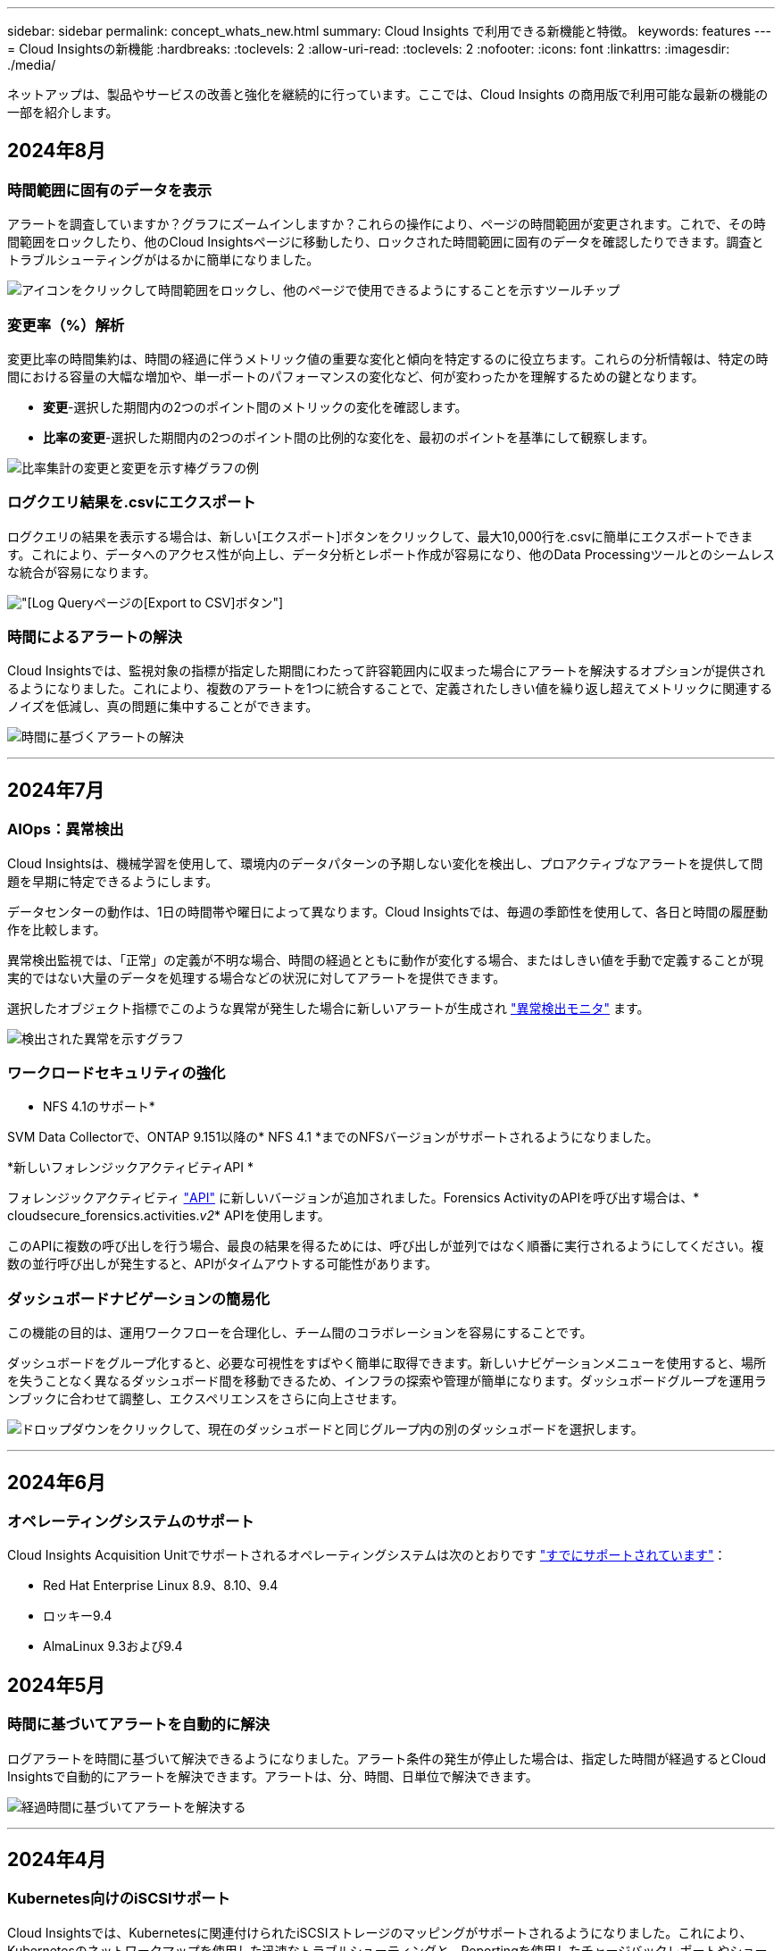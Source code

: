 ---
sidebar: sidebar 
permalink: concept_whats_new.html 
summary: Cloud Insights で利用できる新機能と特徴。 
keywords: features 
---
= Cloud Insightsの新機能
:hardbreaks:
:toclevels: 2
:allow-uri-read: 
:toclevels: 2
:nofooter: 
:icons: font
:linkattrs: 
:imagesdir: ./media/


[role="lead"]
ネットアップは、製品やサービスの改善と強化を継続的に行っています。ここでは、Cloud Insights の商用版で利用可能な最新の機能の一部を紹介します。



== 2024年8月



=== 時間範囲に固有のデータを表示

アラートを調査していますか？グラフにズームインしますか？これらの操作により、ページの時間範囲が変更されます。これで、その時間範囲をロックしたり、他のCloud Insightsページに移動したり、ロックされた時間範囲に固有のデータを確認したりできます。調査とトラブルシューティングがはるかに簡単になりました。

image:timerange_lock.png["アイコンをクリックして時間範囲をロックし、他のページで使用できるようにすることを示すツールチップ"]



=== 変更率（%）解析

変更比率の時間集約は、時間の経過に伴うメトリック値の重要な変化と傾向を特定するのに役立ちます。これらの分析情報は、特定の時間における容量の大幅な増加や、単一ポートのパフォーマンスの変化など、何が変わったかを理解するための鍵となります。

* *変更*-選択した期間内の2つのポイント間のメトリックの変化を確認します。
* *比率の変更*-選択した期間内の2つのポイント間の比例的な変化を、最初のポイントを基準にして観察します。


image:change_and_change_ratio_bar_chart.png["比率集計の変更と変更を示す棒グラフの例"]



=== ログクエリ結果を.csvにエクスポート

ログクエリの結果を表示する場合は、新しい[エクスポート]ボタンをクリックして、最大10,000行を.csvに簡単にエクスポートできます。これにより、データへのアクセス性が向上し、データ分析とレポート作成が容易になり、他のData Processingツールとのシームレスな統合が容易になります。

image:csv_export_button.png["[Log Query]ページの[Export to CSV]ボタン"]



=== 時間によるアラートの解決

Cloud Insightsでは、監視対象の指標が指定した期間にわたって許容範囲内に収まった場合にアラートを解決するオプションが提供されるようになりました。これにより、複数のアラートを1つに統合することで、定義されたしきい値を繰り返し超えてメトリックに関連するノイズを低減し、真の問題に集中することができます。

image:resolve_alert_by_time_dropdown.png["時間に基づくアラートの解決"]

'''


== 2024年7月



=== AIOps：異常検出

Cloud Insightsは、機械学習を使用して、環境内のデータパターンの予期しない変化を検出し、プロアクティブなアラートを提供して問題を早期に特定できるようにします。

データセンターの動作は、1日の時間帯や曜日によって異なります。Cloud Insightsでは、毎週の季節性を使用して、各日と時間の履歴動作を比較します。

異常検出監視では、「正常」の定義が不明な場合、時間の経過とともに動作が変化する場合、またはしきい値を手動で定義することが現実的ではない大量のデータを処理する場合などの状況に対してアラートを提供できます。

選択したオブジェクト指標でこのような異常が発生した場合に新しいアラートが生成され link:concept_anomaly_detection.html["異常検出モニタ"] ます。

image:anomaly_detection_expert_view.png["検出された異常を示すグラフ"]



=== ワークロードセキュリティの強化

* NFS 4.1のサポート*

SVM Data Collectorで、ONTAP 9.151以降の* NFS 4.1 *までのNFSバージョンがサポートされるようになりました。

*新しいフォレンジックアクティビティAPI *

フォレンジックアクティビティ link:concept_cs_api.html["API"] に新しいバージョンが追加されました。Forensics ActivityのAPIを呼び出す場合は、* cloudsecure_forensics.activities._v2_* APIを使用します。

このAPIに複数の呼び出しを行う場合、最良の結果を得るためには、呼び出しが並列ではなく順番に実行されるようにしてください。複数の並行呼び出しが発生すると、APIがタイムアウトする可能性があります。



=== ダッシュボードナビゲーションの簡易化

この機能の目的は、運用ワークフローを合理化し、チーム間のコラボレーションを容易にすることです。

ダッシュボードをグループ化すると、必要な可視性をすばやく簡単に取得できます。新しいナビゲーションメニューを使用すると、場所を失うことなく異なるダッシュボード間を移動できるため、インフラの探索や管理が簡単になります。ダッシュボードグループを運用ランブックに合わせて調整し、エクスペリエンスをさらに向上させます。

image:Dashboard_Nav_Group_Dropdown.png["ドロップダウンをクリックして、現在のダッシュボードと同じグループ内の別のダッシュボードを選択します。"]

'''


== 2024年6月



=== オペレーティングシステムのサポート

Cloud Insights Acquisition Unitでサポートされるオペレーティングシステムは次のとおりです link:https://docs.netapp.com/us-en/cloudinsights/concept_acquisition_unit_requirements.html["すでにサポートされています"]：

* Red Hat Enterprise Linux 8.9、8.10、9.4
* ロッキー9.4
* AlmaLinux 9.3および9.4




== 2024年5月



=== 時間に基づいてアラートを自動的に解決

ログアラートを時間に基づいて解決できるようになりました。アラート条件の発生が停止した場合は、指定した時間が経過するとCloud Insightsで自動的にアラートを解決できます。アラートは、分、時間、日単位で解決できます。

image:alerts_resolve_based_on_time.png["経過時間に基づいてアラートを解決する"]

'''


== 2024年4月



=== Kubernetes向けのiSCSIサポート

Cloud Insightsでは、Kubernetesに関連付けられたiSCSIストレージのマッピングがサポートされるようになりました。これにより、Kubernetesのネットワークマップを使用した迅速なトラブルシューティングと、Reportingを使用したチャージバックレポートやショーバックレポートの提供が可能になりました。

image:pod-to-storage.png["ポッドからストレージへの例"]



=== オペレーティングシステムのサポート

Cloud Insights Acquisition Unitでサポートされるオペレーティングシステムは次のとおりです link:https://docs.netapp.com/us-en/cloudinsights/concept_acquisition_unit_requirements.html["すでにサポートされています"]：

* Oracle Enterprise Linux 8.8
* Red Hat Enterprise Linux 8.8
* ロッキー9.3
* openSUSE Leap 15.1～15.5
* SUSE Enterprise Linux Server 15、15 SP2～15 SP5


'''


== 2024年3月



=== ワークロードセキュリティエージェントの詳細

各ワークロードセキュリティエージェントには独自のランディングページがあり、エージェントに関する概要情報だけでなく、そのエージェントに関連付けられているインストール済みのデータコレクタおよびユーザディレクトリコレクタも簡単に確認できます。

image:Agent_Detail_Page.png["エージェント詳細ランディングページの例"]



=== より多くのデータを迅速にグラフ化

アセットのランディングページのデータを分析する際に、エキスパートビューのグラフに簡単にデータを追加できます。ランディングページの各テーブルで、オブジェクトタイプに関連データがある場合は、そのオブジェクトにカーソルを合わせると、[エキスパートビューに追加]アイコンが表示されます。このアイコンを選択すると、そのオブジェクトが[Additional Resources]に追加され、[Expert View]チャートに表示されます。

image:AddToChartIcon.png["エキスパートビューへのテーブルデータの追加"]

ランディングページの表のデータを独自のグラフで表示することもできます。[_Show Chart_]アイコンを選択すると、テーブルの下にグラフが表示されます。

image:LPTableShowChartIcon.png["グラフアイコンを表示"]

'''


== 2024年2月



=== ユーザビリティの向上

右隅のドロップダウンから_Export as Image_を選択して、現在のダッシュボードの*スナップショット*を保存します。Cloud Insightsは、現在のウィジェットの状態の.pngを作成します。

image:ExportAsImage.png["[Export as Image]ドロップダウン"]

*ウィジェット、モニターなどのオブジェクトとメトリックの選択*がこれまで以上に簡単になりました。 目的のオブジェクトタイプを選択し、別のドロップダウンでそのオブジェクトに関連するメトリックを選択します。

image:ObjectAndMetricSelection.png["オブジェクトセレクタとメトリックセレクタを分離"]

*これらのページの上部にあるアイコンを選択して、Data CollectorとAcquisition Unit *のリストを.csvにエクスポートします。

image:ExportDCList.png["DCおよびAUリストを.csvにエクスポート"]

目的の情報を見つけやすくするために、[ヘルプ]>[サポート]*ページが再編成されました。お客様からご要望があったため、このページに* API Swagger *とユーザドキュメントへの直接リンクが追加されました。

image:Support_APIAccess.png["HelpサポートページのAPIリンク"]

[Alerts]リストページの[triggeredOn]列にある[Links]*をクリックすると、該当するランディングページに移動します（そのオブジェクトにランディングページがある場合）。

image:TriggeredOnLink.png["TriggeredOnアラートフィールドのリンク"]



=== ネームスペース内のすべての変更を表示する

Kubernetes Change Analysisで、クラスタとネームスペースを選択したときの変更のタイムラインを確認できるようになりました。以前のバージョンでは、[Workload]も選択しておく必要があります。  クラスタとネームスペースでフィルタリングすると、そのネームスペース内のすべてのワークロードの変化を示すタイムラインが1行に表示されます。

image:NamespaceTimeline.png["ネームスペースタイムライン"]



=== アラートの関連ログ

ログアラートを表示すると、関連するログエントリが新しいテーブルに表示されます。  ログエントリは、アラートと同じソースと期間に発生し、同じ条件の対象となる場合に関連します。[Analyze Logs]を選択して詳細を確認します。

image:RelatedLogsTable.png["ログアラートランディングページの関連ログ"]



=== ONTAPスイッチデータの収集

Cloud Insightsでは、ONTAPシステムのバックエンドスイッチからデータを収集できます。データコレクタの_Advanced Configuration_セクションで収集を有効にして、ONTAPシステムが次の機能を提供するように設定されていることを確認します。 link:https://docs.netapp.com/us-en/ontap-cli-98/system-switch-ethernet-create.html["スイッチ情報"] そして適切な link:task_dc_na_cdot.html#a-note-about-permissions["権限"] 設定：



=== ワークロードセキュリティデータコレクタAPI

大規模な環境では、新しいData Collectors APIを使用してワークロードセキュリティコレクタの作成を自動化できます。詳細については、* Admin > API Access > API Documentation *に移動し、_Workload Security_APIタイプを選択します。

'''


== 2024年1月



=== まだ使用していないCloud Insights機能を試す

Cloud Insightsの初回トライアルに加えて、 link:concept_subscribing_to_cloud_insights.html#module-evaluation["モジュールの評価"]。たとえば、Cloud Insightsにサブスクライブしていて、ストレージと仮想マシンを監視していた場合、Kubernetesを環境に追加すると、Kubernetesオブザーバビリティの30日間トライアルに自動的に参加できます。Kubernetes Observability Managed Unitの使用状況は、試用期間が終了するまで、サブスクライブ済みのエンタイトルメントにはカウントされません。



=== ワークロードの健全性

ワークロードの健全性は、* Kubernetes > Explore > Workloads *ページで一目で確認できるため、どのワークロードがパフォーマンスに優れていて、どのワークロードに支援が必要かをすばやく確認できます。健全性問題がインフラ、ネットワーク、構成の変更に関連しているかどうかを簡単に特定し、ドリルダウンしてルート原因を分析します。

image:WorkloadHealth.png["ワークロードの健常性の概要"]



=== Data Collector のアップデート



==== Data Domainの識別

Data Domainコレクタが改善され、フェイルオーバー時の耐久性を確保するためにHAシステムをより適切に識別できるようになりました。この変更により、HAシステム内のData Domainアプライアンスが1回だけ原因されます。これにより、削除するアセットのアノテーションが原因されます（アレイが再識別されるため）。Data Domainオブジェクトにアノテーションを再アタッチする必要があります。



=== ランサムウェア検出MLアルゴリズムの強化

ワークロードセキュリティには、最も高度な攻撃をより迅速かつ正確に検出するための、新しい第2世代のランサムウェア検出MLアルゴリズムが含まれています。

行動の「季節性」:週末の行動は、平日と午前の行動とは異なるパターンに従う場合があります。ワークロードセキュリティアルゴリズムでは、この季節性を考慮に入れています。



=== 廃止された機能

機能の進化に伴い、機能が廃止されることがあります。Cloud Insightsで廃止された機能の一部を次に示します。



==== Workload Secure REST cloudsecure_forensics.activities.v1 APIの廃止

_cloudsecure_forensics.activities.v1_APIは廃止されました。このAPIは、Storage Workload Security環境内のエンティティに関連付けられているアクティビティに関する情報を返します。このAPIはcloudsecure_forensics.activities.* v2 *_に置き換えられました。

このAPIに対してGETを実行すると、次の情報が返されました。

[listing]
----
{
  "count": 24594,
  "limit": 1000,
  "offset": 0,
  "results": [
    {
      "accessLocation":
----
このAPIは次の値を返します。

[listing]
----
{
  "limit": 1000,
  "meta": {
    "page": {
      "after": "lvlvk3pp.4cpzcg4kpybl",
      "before": "lvlxy3dz.4cq5ajdnl9fk",
      "size": 1000
    }
  },
  "results": [
    {
      "accessLocation": "10.249.6.220",
----
詳細については、Swaggerのドキュメント（[Admin]>[API Access]>[API Documentation]>[Workload Security]）を参照してください。

'''


== 2023年12月



=== 分析を一目で変更

Kubernetes link:kubernetes_change_analytics.html["変更分析"] Kubernetes環境に対する最近の変更をオールインワンで確認できます。アラートと導入ステータスをすぐに確認できます。変更分析を使用すると、導入と設定の変更をすべて追跡し、Kubernetesのサービス、インフラ、クラスタの健全性とパフォーマンスに関連付けることができます。

image:ChangeAnalytitcs_Main_Screen.png["分析ダッシュボードの変更"]



=== Kubernetesワークロードパフォーマンスダッシュボード

ワークロードのパフォーマンスは、Kubernetesワークロードのパフォーマンスを包括的なダッシュボードで一目で確認できます。ボリューム、スループット、レイテンシ、再送信の傾向のグラフや、環境内の各ネームスペースのワークロードトラフィックの表をすばやく確認できます。フィルタを使用すると、関心のある分野に簡単にフォーカスできます。

image:K8s_Workload_performance.png["[Workload Performance]メニュー（幅= 400）"]

image:K8s_Workload_performance_dashboard.png["ワークロードパフォーマンスダッシュボード"]



=== クエリの詳細を1つの画面に表示

クエリで行を選択すると、選択した行の属性、アノテーション、および指標の詳細がサイドパネルに表示され、オブジェクトのランディングページにドリルダウンしなくても役立つ情報が表示されます。行またはサイドパネルのリンクにより、ナビゲーションが容易になります。

image:MetricQuerySlideoutPanel.png["メトリッククエリのスライドアウトパネル"]



=== Data Collectorのアップデート：

* * Brocade FOS REST *：このコレクタは「プレビュー」から移動され、一般提供されるようになりました。注意すべき点：
+
** FOSでは、REST APIがFOS 8.2で導入されました。ただし、ルーティングなどの一部の機能では、9.0のREST API機能しか使用できません。
** 8.2以降のFOSアセットが混在したファブリックと8.2より前のアセットで構成されているファブリックでは、Cloud Insights FOS RESTコレクタで古いアセットを検出できません。FOS RESTコレクタを編集して、デバイスのIPv4アドレスをカンマで区切って作成し、そのコレクタから除外することができます。


* *SELinux*: Cloud Insightsには、Linux Acquisition Unitの初期インストールが強化されており、SELinuxの強制が有効になっているLinux環境での動作の堅牢性を確保します。これらの機能拡張は_new_au環境にのみ影響します。AUのアップグレードに関連するSELinuxの問題がある場合は、NetAppサポートに連絡してSELinux構成の修正を依頼してください。


'''


== 2023年11月



=== ワークロードのセキュリティ：コレクタの一時停止/再開

Workload Securityでは、コレクタがin_running_stateの場合、Data Collectorを一時停止できます。コレクターの「3つのドット」メニューを開き、一時停止を選択します。コレクタが一時停止している間は、ONTAPからデータが収集されず、コレクタからONTAPにデータが送信されません。収集を再開するには、[Resume]を選択します。



=== ストレージノードのサポート情報

ストレージノードのランディングページの_User Data_セクションには、ご利用のサポートサービス、現在のステータス、サポートステータス、保証終了日に関する情報が一目でわかるように表示されます。Cloud Insightsは現在、この情報をNetAppデバイスに対してのみ自動公開していることに注意してください。これらのサポートフィールドはアノテーションであるため、クエリやダッシュボードで使用できます。

image:StorageNodeSupportData.png["ストレージノードのサポート情報"]



=== VMwareタグをCloud Insightsアノテーションにマッピング

。 link:task_dc_vmware.html#mapping-vmware-tags-to-cloud-insights-annotations["VMware"] データコレクタを使用すると、VMwareで設定されている同名タグを使用してCloud Insightsのテキスト注釈を入力できます。



=== FOS 9.1.1c以降のファームウェアに対するBrocade CLIコレクタの信頼性の向上

9.1.1cファームウェアを実行している一部のBrocadeファイバチャネルスイッチでは、特定のCLIコマンドの出力の先頭に「motd」ログインバナーテキストが付加されたり、ユーザがデフォルトのパスワードを変更するように警告が表示されたりすることがあります。Brocade CLIコレクタが拡張され、これら2種類の無関係なテキストが無視されるようになりました。

この機能拡張以前は、仮想ファブリックが存在しないFOS 9.1.1cスイッチだけがこのコレクタタイプで検出されていました。

'''


== 2023年10月



=== ワークロードセキュリティの強化

ワークロードのセキュリティが改善され、次の機能が追加されました。

* *アクセス拒否*：ワークロードセキュリティをONTAPと統合して link:concept_ws_integration_with_ontap_access_denied.html["「アクセス拒否」イベント"] また、追加の分析と自動応答レイヤーを提供します。
* *許可されるファイルの種類*：既知のファイル拡張子に対してランサムウェア攻撃が検出された場合、そのファイル拡張子を link:ws_allowed_file_types.html["許可されているファイルタイプ"] 不要なアラートを回避するためのリスト。




=== モジュールのトライアル

Cloud Insightsの初回トライアルに加えて、 link:concept_subscribing_to_cloud_insights.html#module-evaluation["モジュールの評価"]。たとえば、インフラオブザーバビリティにすでにサブスクライブしているものの、Kubernetesを環境に追加する場合は、自動的にKubernetesオブザーバビリティの30日間トライアルに参加します。評価期間の終了時に、Kubernetes Observability Managed Unitの使用料金のみが請求されます。



=== 指定したドメインへのアクセスを制限する

管理者とアカウント所有者は、次のことができるようになりました。 link:concept_user_roles.html#restricting-access-by-domain["Cloud Insightsアクセスの制限"] 指定した電子メールドメインに送信します。[Admin]>[User Management]*に移動し、[_Restrict Domains]ボタンを選択します。

image:Restrict_Domains_Modal.png["[Restrict Domains]モーダル"]



=== Data Collector のアップデート

Data Collector/Acquisition Unitに次の変更が加えられています。

* * Isilon/PowerScale REST*：Cloud Insightsの強化された分析機能に、さまざまな新しい属性とメトリックが_emc_isilon.node_pool.*_という名前で追加されました。これらのカウンタと属性により、ユーザーはダッシュボードを構築して_node_pool_capacity消費量を監視することができます。異なるハードウェアノードモデルから構築されたIsilonクラスターのユーザーは複数のノードプールを持ち、ノードプールレベルでのHDD/SSD/総容量消費量を把握することは、監視と計画の両方に役立ちます。
* * Rubrik *「サービスアカウント」認証のサポート: Cloud InsightsのRubrikコレクタは、従来のHTTP基本認証(ユーザー名とパスワード)と、ユーザー名+シークレット+組織IDを必要とするRubrikのサービスアカウントアプローチの両方をサポートするようになりました。


'''


== 2023年9月



=== ログで必要なものを簡単に検索

ログクエリ（*オブザーバビリティ>ログクエリ>+新規ログクエリ*）には、次のものが含まれます。 link:concept_log_explorer.html#advanced-filtering["キノウカクチョウ"] ログの検索を容易にし、より有益な情報を提供します。



==== 含める/除外する

値をフィルタリングするときに、フィルタに一致する結果を*含める*か*除外*かを簡単に選択できます。「除外」を選択すると、「非<value>」フィルタが作成されます。INCLUDE値とEXCLUDE値を1つのフィルタで組み合わせることができます。

image:Log_Query_Exclude_Filter.png["[除外]ラジオボタンを表示するフィルタ"]



==== 高度なクエリ

*高度なクエリ*では、AND、NOT、OR、ワイルドカードなどを使用して値を結合または除外する「自由形式」フィルタを作成できます。

image:Log_Advanced_Query_Example.png["AND、NOT、OR関数を示すログクエリの例"]

[Filter By]と[Advanced Query]は、「AND」でまとめて1つのクエリを形成します。結果が結果リストとグラフに表示されます。



==== グラフでのグループ化

[*グループ化]*にログ属性を選択すると、リストとグラフに現在のフィルタの結果が表示されます。グラフでは、列が色別にグループ化されています。グラフの列にカーソルを合わせると、グラフの凡例を展開したときに表示される全体的な情報と同様に、特定のエントリに関する詳細が表示されます。  凡例では、特定のグループに含めるフィルタまたは除外フィルタを設定することもできます。

image:Log_Query_Group_By_Chart.png["グラフに積み上げられた列を示す例によるログクエリグループ"]



=== 「フローティング」ログ詳細パネル

[Log Query]を使用してログを検索するときに、リスト内のエントリを選択すると、そのエントリの詳細パネルが開きます。スライドアウトパネルを「フローティング」（画面の残りの部分に表示）または「ページ内」（ページ内の独自のフレームとして表示）を選択できるようになりました。これらのビューを切り替えるには、パネルの右上隅にある[ページ内/フローティング]ボタンを選択します。

image:Log_Query_Floating_Detail_Panel.png["ボタンが強調表示された「ページ内」スライドアウトパネル"]



=== メニューを折りたたむ

左側のCloud Insightsナビゲーションメニューを折りたたむには、メニューの下にある[最小化]ボタンを選択します。メニューが最小化されている間に、アイコンにカーソルを合わせると、どのセクションが開いているかが表示されます。アイコンを選択するとメニューが開き、そのセクションに直接移動します。

image:CI_Menu_Minimize_Button.png["メニューを最小化する"]



=== Data Collectorの改善点

Cloud Insightsでは、データコレクタ情報の表示と検索が容易になりました。

* *データコレクタリストの処理がより効率的になるため、これらのリストの表示とナビゲートにかかる時間が大幅に短縮されます。多数のデータコレクタが存在する大規模な環境では、データコレクタの一覧表示が大幅に改善されます。


* Data Collector Support Matrix *は、.pdfファイルから.htmlベースのページに移行しました。これにより、ナビゲートが迅速になり、メンテナンスが容易になりました。新しいマトリックスはこちら： https://docs.netapp.com/us-en/cloudinsights/reference_data_collector_support_matrix.html[]


'''


== 2023年8月



=== Isilon/PowerScaleログと高度な分析データの収集

Isilon RESTコレクタとPowerScale RESTコレクタの改善点は次のとおりです。

* Isilonログイベントはクエリやアラートで使用できます。
* Isilon高度な分析属性は、クエリ、ダッシュボード、アラートで使用できます。
+
** EMC_Isilon.cluster
** emc_isilon.node
** emc_isilon.node_disk
** emc_isilon.net_iface




これらは、Isilon RESTコレクタやPowerScale RESTコレクタのユーザーに対してデフォルトで有効になっています。NetAppでは、Isilon CLIベースのコレクタのユーザーは、上記のような拡張機能を利用するために、新しいREST APIベースのコレクタに移行することを強く推奨しています。



=== ワークロードマップの改善

ワークロードマップは、同じワークロードと通信する場合は、類似するすべての外部サービスを1つのノードにグループ化するため、グラフの複雑さが軽減され、サービスの相互接続方法がわかりやすくなります。

グループ化されたノードを選択すると、そのノードに関連する各外部サービスのネットワークトラフィックメトリックを含む詳細な表が表示されます。



=== Kubernetes Managed Unitの使用状況の調整

Kubernetesクラスタ環境のコンピューティングリソースがNetApp Kubernetes Monitoring Operatorと基盤となるインフラデータコレクタ（VMwareなど）の両方によってカウントされた場合、これらのリソースの使用量が調整されて、Managed Unitのカウントが最も効率的に行われるようになります。Kubernetes MUの調整は、Admin > SubscriptionページのSummaryタブとUsageタブの両方で確認できます。

[Summary]タブ：
image:MU_Adjustments_K8s.png["見積もり計算ツールに表示されるKubernetes MU調整"]

[Usage]タブ：
image:MU_Adjustments_K8s_Usage_Tab.png["[Usage]タブに表示されるK8s MU調整"]



=== コレクタ/取得の変更点：

Data Collector/Acquisition Unitに次の変更が加えられています。

* Acquisition UnitがRHEL 8.7をサポートするようになりました。




=== メニューの改善

左側のナビゲーションメニューが更新され、お客様のワークフローをより適切にサポートできるようになりました。_kubernetes_などの新しいトップレベル項目は、顧客のニーズに迅速にアクセスできるようにし、統合管理者コンソールがテナント所有者の役割をサポートします。

変更のその他の例を次に示します。

* 最上位の_Observability_menuには、データ検出、アラート、ログクエリが表示されます。
* オブザーバビリティとワークロードセキュリティの[API Access]機能は1つのメニューにまとめられています。
* オブザーバビリティとワークロードセキュリティの[Notifications]機能も同様に、1つのメニューに追加されました。


image:NewLeftNavMenu.png["左ナビゲーションメニューを更新"]

各メニューに表示される機能の簡単なリストを次に示します。

オブザーバビリティ：

* 製品概要（ダッシュボード、指標クエリ、インフラに関する分析情報）
* アラート（監視とアラート）
* コレクタ（データコレクタとAcquisition Unit）
* ログクエリ
* Enrich（アノテーションとアノテーションルール、アプリケーション、デバイス解決）
* レポート作成


Kubernetes：

* クラスタの詳細とネットワークマップ


ワークロードのセキュリティ：

* アラート
* フォレンジック
* コレクタ
* ポリシー


ONTAPの基礎：

* データ保護
* セキュリティ
* アラート
* インフラ
* ネットワーキング
* ワークロード
* VMware


管理：

* API アクセス
* 監査
* 通知
* サブスクリプション情報
* ユーザ管理




== 2023年7月



=== 最近の変更を表示します

Data Collectorのランディングページに、最近の変更のリストが表示されるようになりました。データコレクタのランディングページの下部にある[Recent Changes]ボタンをクリックするだけで、最近のデータコレクタの変更が表示されます。

image:Recent_Changes_Example.png["最近の変更の例"]



=== オペレータの改善

に次の改善が加えられました link:telegraf_agent_k8s_config_options.html["Kubernetesオペレータ"] 導入：

* Dockerのメトリック収集をバイパスするオプション
* Telegrafデーモンセットおよびレプリカセットに許容範囲を追加およびカスタマイズする機能




=== Insight：コールドストレージの再利用

。 link:insights_reclaim_ontap_cold_storage.html["ONTAPコールドストレージInsightを再利用します"] FlexGroupがサポートされるようになりました。すべてのお客様がこのサービスを利用できるようになりました。



=== Operator Image Signatureの略

NetApp Kubernetes Monitoring Operatorのプライベートリポジトリを使用するお客様向けに、Operatorのインストール時にイメージ署名公開キーをコピーできるようになり、ダウンロードしたソフトウェアの信頼性を確認できるようになりました。オプションの手順で[_Copy Image Signature Public Key]ボタンを選択して、オペレータイメージをプライベートリポジトリにアップロードします。

image:Operator_Public_Image_Key.png["公開キーをダウンロードします"]



=== クエリの集計、条件付き書式など

集計、単位の選択、条件付き書式、列の名前変更は、ダッシュボード表ウィジェットの最も便利な機能の1つであり、で同じ機能を使用できるようになりました link:task_create_query.html["クエリ"]。

image:Query_Page_Aggregation_etc.png["[クエリ]ページの結果には、集計、条件付き書式、単位表示、列名の変更が表示されます"]

これらの機能は、統合タイプのデータ（Kubernetes、ONTAP Advanced Metricsなど）で使用できるようになりました。インフラオブジェクト（ストレージ、ボリューム、スイッチなど）についても近日提供予定です。



=== 監査用API

APIを使用して、監査対象イベントを照会またはエクスポートできるようになりました。[Admin]>[API Access]に移動し、詳細については[_API Documentation_link]を選択してください。

image:Audit_API_Swagger.png["監査用API Swagger、幅= 400"]



=== Data Collector：Trident Economyの略

Cloud InsightsがTridentエコノミードライバをサポートするようになり、次のようなメリットが実現しました。

* ポッドとONTAPのqtreeのマッピングとパフォーマンス指標を可視化
* Kubernetesポッドからバックエンドストレージへのシームレスなトラブルシューティングと簡単なナビゲーションを提供します
* 監視機能でバックエンドのパフォーマンスの問題をプロアクティブに検出します


'''


== 2023年6月



=== 使用状況を確認してください

2023年6月より、Cloud Insightsでは、機能セットに基づくManaged Unitの使用量の内訳を提供しています。インフラのManaged Unit（MU）の使用状況やKubernetesに関連付けられたMUの使用状況をすばやく表示、監視できるようになりました。

image:Metering_Usage.png["計測の使用状況の内訳"]



=== Kubernetes Network Monitoring and Mapは、すべてのユーザに使用できます

。 link:concept_kubernetes_network_monitoring_and_map.html["_Kubernetesのネットワークパフォーマンスとマップ_"] Kubernetesワークロード間の依存関係をマッピングすることでトラブルシューティングを簡易化し、Kubernetesのネットワークパフォーマンスのレイテンシや異常をリアルタイムで可視化して、ユーザに影響が及ぶ前にパフォーマンスの問題を特定します。多くのお客様がプレビュー中に役立つと感じており、今では誰もが楽しめるようになっています。



=== コレクタ/取得の変更点：

Data Collector/Acquisition Unitに次の変更が加えられています。

* Data DomainおよびCohesity MUは、40 TiB：1 MUで計測されます。
* Acquisition UnitでRHELとRocky 9.0および9.1がサポートされるようになりました。




=== 新しいONTAP Essentialsダッシュボード

次のONTAP Essentialsダッシュボードがプレビュー環境で使用可能になり、すべてのユーザーが使用できるようになりました。

* セキュリティダッシュボード
* データ保護ダッシュボード（ローカルとリモートの保護の概要を含む）




=== 追加のシステムモニタ

Cloud Insightsには、次のシステムモニタが付属しています。

* Storage VM FCPサービスを使用できません
* Storage VM iSCSIサービスを使用できません


'''


== 2023年5月



=== Kubernetes Monitoring Operatorのインストールが改善されました

のインストールと設定 link:task_config_telegraf_agent_k8s.html["NetApp Kubernetes Monitoring Operator"] 以下の改善により、これまで以上に簡単になりました。

* 環境 link:telegraf_agent_k8s_config_options.html["構成設定"] は、自己文書化された単一の構成ファイルに保持されます。
* Kubernetes Monitoring Operatorイメージをプライベートリポジトリにアップロードするためのステップバイステップの手順。
* 単一のコマンドで簡単にアップグレードでき、カスタム構成を維持しながらKubernetes Monitoringをアップグレードできます。
* セキュリティの強化：APIキーがシークレットを安全に管理します。
* CI / CD自動化ツールとの統合と導入が容易




=== ストレージ仮想化

Cloud Insights では、ローカルストレージがあるストレージアレイと他のストレージアレイが仮想化されているストレージアレイを区別できます。これにより、コストを関連付け、フロントエンドからインフラのバックエンドまで、パフォーマンスを区別することができます。

image:StorageVirtualization_StorageSummary.png["仮想ストレージとバックアップストレージの情報が表示されたストレージランディングページ"]



=== 新しいWebhookパラメータ

を作成する場合 link:task_create_webhook.html["ウェブフック"] 通知。Webhook定義に次のパラメータを含めることができます。

* %%TriggeredOnKeys%%
* %%TriggeredOnValues%%




=== Kubernetesのデータをレポートします

Cloud Insightsで収集されたKubernetesデータ（Persistent Volumes（PV）、PVC、ワークロード、クラスタ、ネームスペースなど）をレポートに使用できるようになり、チャージバック、トレンド分析、予測、TTF計算、 また、Kubernetesの指標に関するその他のビジネスレポートも提供しています。



=== 新規のお客様にはデフォルトのONTAP システムモニタが有効になっています

新しいCloud Insights 環境では、多くのONTAP システムモニタがデフォルトで有効になっています（_resumed_）。以前は、ほとんどのモニタはデフォルトで_Paused_stateに設定されていました。ビジネスニーズは会社によって異なるため、を参照することを常にお勧めします link:task_system_monitors.html["システムモニタ"] アラートの必要性に応じて、それぞれを一時停止または再開します。

'''


== 2023年4月



=== Kubernetesのパフォーマンス監視とマッピング

。 link:concept_kubernetes_network_monitoring_and_map.html["_Kubernetesのネットワークパフォーマンスとマップ_"] Kubernetesワークロード間の依存関係をマッピングすることで、トラブルシューティングを簡易化します。Kubernetesのネットワークパフォーマンスのレイテンシや異常をリアルタイムで可視化し、ユーザに影響が及ぶ前にパフォーマンスの問題を特定します。
この機能は、Kubernetesのトラフィックフローを分析、監査することで全体的なコストを削減するのに役立ちます。

主な特長：
•ワークロードマップは、Kubernetesワークロードの依存関係とフローを示し、ネットワークとパフォーマンスの問題を明らかにします。
•Kubernetesポッド、ワークロード、ノード間のネットワークトラフィックを監視し、トラフィックとレイテンシの問題の原因を特定します。
•入力、出力、リージョン間、ゾーン間のネットワークトラフィックを分析することで、全体的なコストを削減します。

「スライドアウト」の詳細を示すワークロードマップ：

image:Workload Map Example_withSlideout.png["[スライドアウト]パネルと詳細を示すワークロードマップの例"]

Kubernetesのパフォーマンスの監視とマップは、として使用できます link:concept_preview_features.html["プレビュー（ Preview ）"] フィーチャー（ Feature ）：



=== ONTAP Essentialsセキュリティダッシュボード

。 link:concept_ontap_essentials.html#security["セキュリティダッシュボード"] では、現在のセキュリティ状況を瞬時に把握でき、ハードウェアとソフトウェアのボリューム暗号化、ランサムウェア対策のステータス、クラスタの認証方法をグラフで確認できます。セキュリティダッシュボードは、として使用できます link:concept_preview_features.html["プレビュー（ Preview ）"] フィーチャー（ Feature ）：

image:OE_SecurityDashboard.png["ONTAP Essentialsセキュリティダッシュボード"]



=== ONTAP コールドストレージを再利用します

ONTAP コールドストレージの再利用_Insightは、ONTAP システム上のボリュームについて、コールド容量、潜在的なコスト/電力削減、推奨される対処方法に関するデータを提供します。

image:Cold_Data_Example_1.png["Cold Data Insightの推奨事項の例"]

このインサイトでは、次のような質問を回答 できます。

* ストレージクラスタ上のコールドデータの量は、（a）高コストのSSDディスク、（b）HDDディスク、（c）仮想ディスクにどれくらいありますか？
* 最適化されていないストレージに関して、最も影響を与えているワークロードは何ですか？
* 特定のワークロードでデータがコールドである期間（日数）


_Reclaim ONTAP コールドストレージ_はとみなされます link:concept_preview_features.html["_プレビュー_"] このため、機能は変更される場合があります。



=== サブスクリプション通知はバナーメッセージも制御します

サブスクリプション通知の受信者を設定する（[Admin]>[Notifications]）では、サブスクリプション関連の製品内バナー通知を表示するユーザも制御できるようになりました。

image:Subscription_Expiring_Banner.png["Subscription Expiring in 2 daysバナーの例"]



=== レポート機能の外観が一新されました

Cloud Insights レポート画面の外観が新しくなり、メニューナビゲーションの一部が変更されていることがわかります。これらの画面とナビゲーションの変更は、現在のバージョンで更新されています link:reporting_overview.html["レポートドキュメント"]。

image:Reporting_Menu.png["新しいレポートメニューの外観"]



=== モニタはデフォルトで一時停止されています

新しいCloud Insights 環境の場合は、次の点に注意してください link:task_system_monitors.html["システム定義のモニタ"] デフォルトではアラート通知は送信しません。モニタに1つ以上の配信方法を追加して、アラートを通知するモニタの通知を有効にする必要があります。
既存のCloud Insights 環境では、現在_Paused_stateにあるシステム定義モニタのdefault_global_notification受信者リストが削除されました。現在アクティブなシステム定義モニターの通知設定と同様に、ユーザー定義通知も変更されません。



=== [API Metering]タブをお探しですか？

APIメーターは、[サブスクリプション]ページから*[管理者]>[APIアクセス]ページに移動しました。

'''


== 2023年3月



=== Cloud Connection for ONTAP 9.9以降は廃止されました

Cloud Connection for ONTAP 9.9以降のデータコレクタは廃止されました。  2023年4月4日以降、環境内のCloud Connectionデータコレクタでデータが収集されなくなり、ポーリング時にエラーが表示されます。Cloud Connectionデータコレクタは、次回の更新でCloud Insights から完全に削除されます。

2023年4月4日より前のリリースでは、クラウド接続で現在収集されているすべてのONTAP システムについて、新しいNetApp ONTAP データ管理ソフトウェアデータコレクタを設定する必要があります。 link:https://kb.netapp.com/Advice_and_Troubleshooting/Cloud_Services/Cloud_Insights/How_to_transition_from_NetApp_Cloud_Connection_to_AU_based_data_collector["詳細はこちら。"]。

'''


== 2023年1月



=== 新しいログモニタ

私達は約ダースを加えた link:task_system_monitors.html["追加のシステムモニタ"] インターコネクトリンクの切断、ハートビートの問題などに関するアラートを送信します。また、SnapMirrorの自動再同期、MetroCluster ミラーリング、FabricPool ミラー再同期の変更に関するアラートを通知するために、3つの新しいデータ保護ログモニタが追加されました。

これらのモニタの一部はデフォルトで_enabled_byになっています。これらのモニタにアラートを送信しない場合は、_pause_themを実行する必要があります。また、これらのモニタは通知を配信するように設定されていないことに注意してください。電子メールまたはWebフックでアラートを送信する場合は、これらのモニタで通知の受信者を設定する必要があります。



=== すべてのダッシュボードテーブルウィジェットの.csvエクスポート

データへのアクセスを確保することは不可欠です。 CSVエクスポートは、クエリするデータのタイプ（アセットや統合）に関係なく、すべての指標クエリ、ダッシュボード表ウィジェット、オブジェクトランディングページで使用できます。

列の選択、列の名前変更、単位変換などのデータのカスタマイズも、新しいエクスポート機能に含まれるようになりました。

'''


== 2022年12月



=== Cloud Insights トライアルでランサムウェア防御やその他のセキュリティ機能をご確認ください

本日より、Cloud Insights の新しいトライアル版に登録することで、ランサムウェア検出や自動化されたユーザーブロック応答ポリシーなどのセキュリティ機能を調べることができます。トライアルにサインアップしていない場合は、今すぐお試しください。



=== Kubernetesワークロードには独自のランディングページがあります

ワークロードはKubernetes環境の重要な要素であるため、Cloud Insights はこれらのワークロードのランディングページを提供できるようになりました。ここから、Kubernetesワークロードに影響する問題を表示、調査、トラブルシューティングできます。

image:Kubernetes_Workload_LP.png["Kubernetesワークロードのランディングページの例"]



=== チェックサムをチェックしてください

WindowsおよびLinux用のエージェントのインストール中にチェックサム値を提供するように依頼されましたが、これは素晴らしいアイデアだと思います。ここには次のようなものがあります

image:Agent_Checksum_Instructions.png["インストール中に表示されるエージェントチェックサム値"]



=== ログ・アラートの改善



==== グループ化

ログモニタを作成または編集するときに、「グループ化」属性を設定して、より集中的なアラートを生成できるようになりました。モニタ定義の「フィルタ」設定の下にある「グループ化」属性を探します。

image:Monitor_Group_By_Example.png["モニタ定義の例でグループ化します"]

この変更により、メトリックモニタとログモニタは、モニタ定義の「グループ化基準」の部分を正規化することで機能パリティになります。このパリティにより、お客様は、システム定義のすべての*システム定義デフォルトモニターのクローン/複製を作成して、さらにカスタマイズすることができます。



==== 複製

これで、変更ログ、Kubernetesログ、およびData Collectorログモニタを複製（複製）できるようになりました。これにより、新しいカスタムログモニタが作成され、特定の定義に変更できます。

image:Log_Monitor_Duplicate.png["ログモニタの複製"]



=== 11 SnapMirrorを対象としたビジネス継続性を実現する、新しいデフォルトのONTAP モニタ

私たちは、10個近くの新しい製品を追加しました link:task_system_monitors.html#snapmirror-for-business-continuity-smbc-mediator-log-monitors["システムモニタ"] SnapMirror for Business Continuity（SMBC）については、SMBC証明書およびONTAP メディエーターの変更を通知します。

'''


== 2022年11月



=== 40以上の新しいセキュリティ、データ収集、CVOの監視が追加されました！

Cloud Volume 、セキュリティ、およびデータ保護に関する潜在的な問題を警告するために、システム定義の新しいモニターが多数追加されました。これらのモニターの詳細については、こちらをご覧ください link:task_system_monitors.html#security-monitors["こちらをご覧ください"]。

'''


== 2022年10月



=== ONTAP の自律的ランサムウェア防御統合によるランサムウェア検出の精度と精度の向上

Cloud Secure は、ONTAP との統合を通じてランサムウェアの検出を改善します link:concept_cs_integration_with_ontap_arp.html["自律的なランサムウェア防御"] （ARP）。

Cloud Secure は、潜在的なボリュームファイル暗号化アクティビティでONTAP ARPイベントを受信します

* ボリューム暗号化イベントとユーザアクティビティを関連付けて、破損の原因となっているユーザを特定する。
* 攻撃をブロックする自動応答ポリシーを実装します。
* 影響を受けたファイルを特定し、迅速なリカバリとデータ侵害の調査に役立ちます。


'''


== 2022年9月



=== Basic Editionで使用可能なモニタ

ONTAP link:task_system_monitors.html["デフォルトのモニタ"] Cloud Insights Basic Editionで使用できるようになりました。これには、70を超えるインフラ監視と30のワークロード例が含まれます。



=== ONTAP PowerダッシュボードとStorageGRID ダッシュボード

ダッシュボードギャラリーには、ONTAP 電源と温度の新しいダッシュボードと、StorageGRID 用の4つのダッシュボードが含まれています。ONTAP の電力測定基準やStorageGRID データを収集している環境では、[*+ from Gallery]を選択して、これらのダッシュボードをインポートします。



=== しきい値が表形式で一目でわかるようにします

条件付き書式を使用すると、表ウィジェットで警告レベルと重大レベルのしきい値を設定して強調表示し、異常なデータポイントを瞬時に可視化できます。

image:ConditionalFormattingExample.png["条件付き書式の例"]



=== Security Monitorサービスの略

Cloud Insights では、ONTAP システムでFIPSモードが無効になっていることが検出されるとアラートが生成されます。詳細については、をご覧ください link:task_system_monitors.html#security-monitors["システムモニタ"]にアクセスして、この領域をご覧ください。近日公開予定のセキュリティモニターがさらに増えます。



=== どこからでもチャットできます

新しい* Help > Live Chat *リンクを選択すると、任意のCloud Insights 画面からネットアップサポートスペシャリストとチャットできます。ヘルプはから入手できます。 アイコンをクリックします。

image:Help_LiveChat.png["ライブチャットが強調表示されたヘルプメニュー"]



=== より目に見える洞察

環境でが使用されている場合 link:insights_overview.html["インサイト"] Spress_or_Kubernetes名前空間の_共有リソースのように、影響を受けるリソースのアセットランディングページには、Insight自体へのリンクが含まれるようになり、探索とトラブルシューティングが迅速になりました。



=== 新しいデータコレクタ

* Amazon S3（プレビュー版）
* Brocade FOS 9.0.x
* Dell/EMC PowerStore 3.0.0.0




=== Data Collector のその他のアップデート

これで、すべてのデータソースが最適化され、Acquisition Unitの更新やパッチの適用後にパフォーマンスのポーリングが再開されるようになりました。



=== オペレーティングシステムのサポート

Cloud Insights Acquisition Unitでサポートされるオペレーティングシステムは次のとおりです link:https://docs.netapp.com/us-en/cloudinsights/concept_acquisition_unit_requirements.html["すでにサポートされています"]：

* Red Hat Enterprise Linux 8.5、8.6


'''


== 2022年8月



=== Cloud Insights の外観は新しくなっています。

今月から、「モニターと最適化」という名称が「観察性」に変更されました。ダッシュボード、クエリ、アラート、レポートなど、お気に入りの機能がすべてここに表示されます。また、新しい「セキュリティ」メニューで「Cloud Secure 」を探します。メニューのみが変更されています。機能は変更されていません。

[role="thumb"]
image:New_CI_Menu_2022.png["［新しいCI］メニュー"]

「ヘルプ」メニューを検索していますか？

画面の右上に表示されるようになりました。

image:New_Help_Menu_2022.png["ヘルプメニューは右上隅にあります"]



=== どこから始めるべきかわからない場合は、ONTAP の基礎を確認してください。

link:concept_ontap_essentials.html["* ONTAP Essentials *"] は、NetApp ONTAP のインベントリ、ワークロード、データ保護に関する詳細なビューを提供する一連のダッシュボードとワークフローで、ストレージ容量やパフォーマンスを日々予測することもできます。利用率の高いコントローラが稼働しているかどうかを確認することもできます。ONTAP Essentialsは、ネットアップONTAP のすべての監視ニーズに最適な環境です。

ONTAP Essentialsは、すべてのエディションで利用可能です。既存のONTAP オペレータや管理者が直感的に操作できるように設計されており、ActiveIQ Unified Managerからサービスベースの管理ツールへの移行を容易にします。

image:ONTAP_Essentials_Menu_and_screen.png["ONTAP Essentialsの概要ダッシュボード"]



=== ストレージデータファミリーはマージされます

それを求められて、今それを持っている。ストレージ2および10進数のデータ単位が、ビットとバイトからテビッツやテラバイトに至る1つのファミリーに統合され、ダッシュボードにデータを簡単に表示できるようになりました。また、データレートは、現在では大きなファミリーの1つとなっています。

image:DataFamilyMerged.png["2進数と10進数のデータファミリーのマージを示すドロップダウン"]



=== ストレージで使用されている電力量

netapp_ontap.storage_shelf、netapp_ontap.system_node、netapp_ontap.clusterの各指標を使用して、ONTAPストレージシェルフとノードの消費電力、温度、ファン速度を表示および監視します（消費電力のみ）。

image:ONTAP_Power_Metrics_1.png["ストレージ電力消費量の指標"]



=== プレビューからサイズ変更されたフィーチャー

次の機能がプレビューから除外され、すべてのお客様が利用できるようになりました。

|===


| * 特徴 * | * 概要 * 


| Kubernetesネームスペースのスペースが不足しています | Space_Insightで実行されている_Kubernetes名前空間では'容量不足のリスクがあるKubernetesネームスペース上のワークロードを確認できます各スペースがフルになるまでに推定される残り日数を確認できます
link:https://docs.netapp.com/us-en/cloudinsights/insights_k8s_namespaces_running_out_of_space.html["詳細はこちら"] 


| 応力の下の共有リソース | Stress_INSIGHTの_Shared Resourceは、AI/MLを使用して、リソース競合が環境におけるパフォーマンス低下の原因となっている場所を自動的に特定し、影響を受けたワークロードを強調表示し、推奨される対処方法を提供してパフォーマンスの問題をより迅速に解決します。
link:https://docs.netapp.com/us-en/cloudinsights/insights_shared_resources_under_stress.html["詳細はこちら"] 


| Cloud Secure –攻撃に対するユーザアクセスをブロックします | 攻撃が検出されたときにユーザーアクセスをブロックする機能により、ビジネスクリティカルなデータの保護を強化できます。
アクセスは、自動応答ポリシーを使用して自動的にブロックすることも、アラートまたはユーザの詳細ページから手動でブロックすることもできます。
link:https://docs.netapp.com/us-en/cloudinsights/cs_automated_response_policies.html["詳細はこちら"] 
|===


=== データ収集の健全性

Cloud Insights には、Acquisition Unit用に2つの新しいハートビートモニタと、データコレクタの障害を通知する2つのモニタが用意されています。これらのコマンドを使用すると、データ収集の問題を迅速に通知できます。

Data Collection_monitorグループで次のモニタを使用できるようになりました。

* Acquisition Unit Heartbeat - Criticalをクリックします
* Acquisition Unit Heartbeat -警告
* コレクタでエラーが
* コレクタ警告


デフォルトでは、これらのモニタは_Paused _状態になっています。アラートをアクティブ化すると、データ収集の問題に関するアラートが表示されます。



=== APIトークンの自動更新

APIアクセストークンを自動更新に設定できるようになりました。この機能を有効にすると、期限切れトークン用に新しい/更新されたAPIアクセストークンが自動的に生成されます。期限切れトークンを使用しているCloud Insights エージェントは、対応する新規または更新されたAPIアクセストークンを使用するように自動的に更新されるため、シームレスな運用を継続できます。トークンを作成するときは、［トークンを自動的に更新］チェックボックスをオンにします。この機能は、現在のところ、Kubernetesプラットフォームで実行されているCloud Insights エージェントと最新のNetApp Kubernetes Monitoring Operatorでサポートされています。



=== Basic Editionは、これまで以上に多くの機能を提供します

トライアルは終了していますが、サブスクリプションがお客様に適しているかどうかまだ確認されていませんか？Basic Editionでは、現在のONTAP データコレクタでCloud Insights を引き続き使用できますが、VMwareのバージョン、トポロジ、およびIOS/Throughput / Latencyのデータも引き続きキャプチャできます。ストレージシステムでプレミアムサポートを受けているネットアップのお客様も、Cloud Insights のサポートを受けることができます。



=== 詳細を確認する準備はできましたか？

ヘルプ>サポートページの「*ラーニングセンター」セクションで、NetApp University Cloud Insights コースへのリンクを確認できます。



=== オペレーティングシステムのサポート

Cloud Insights Acquisition Unitでは、さらに次のオペレーティングシステムがサポートされます link:https://docs.netapp.com/us-en/cloudinsights/concept_acquisition_unit_requirements.html["すでにサポートされています"]：

* Windows 11の場合


'''


== 2022年6月



=== Kubernetesのクラスタの飽和などの詳細情報

Cloud Insights を使用すると、Kubernetes環境の調査がこれまでになく簡単になります。このページでは、彩度の詳細だけでなく、ネームスペースとワークロードをより明確に表示する、クラスタの詳細ページが改善されています。

image:Kubernetes_Detail_Page_new.png["クラスタの詳細ページ"]

クラスタリストページでは、ノード、ポッド、ネームスペース、ワークロードの数に加えて、飽和状態の情報も簡単に確認できます。

image:Kubernetes_List_Page_new.png["サチュレーション番号を示すクラスタリストページ"]



=== Kubernetesクラスタはどれくらい前ですか？

クラスタは世界で始まったばかりですか？それとも長いデジタルライフを体験したことがありますか？_Ageは、Kubernetesノードについて収集された時間メトリックとして追加されました。

image:Kubernetes_Table_Showing_Age.png["経過時間を日数で表示するKubernetesノードテーブル"]



=== 容量のフルまでの時間予測

Cloud Insights は、監視対象の各内部ボリュームの容量がなくなるまでの日数を予測するダッシュボードを提供します。これらの値を設定することで、システム停止のリスクを大幅に軽減できます。

image:Internal Volume - Time to Full dashboard example.png["内部ボリュームTTF予測ダッシュボード"]

TTFカウンタは'ストレージ'ストレージ・プール'ボリュームにも使用できますこれらのオブジェクト用にダッシュボードが追加されるように、このスペースを監視してください。

Time to Fullの予測は_Preview_から移動し、すべての顧客に展開されます。



=== 環境の変化

ONTAP 変更ログのエントリは、ログエクスプローラで確認できます。

image:ChangeLogEntries.png["変更ログエントリの例を示す図"]



=== オペレーティングシステムのサポート

Cloud Insights Acquisition Unitでサポートされるオペレーティングシステムは次のとおりです link:https://docs.netapp.com/us-en/cloudinsights/concept_acquisition_unit_requirements.html["すでにサポートされています"]：

* CentOSストリーム9.
* Windows 2022




=== Telegraf Agent を更新

テレグラム統合データの取り込みのためのエージェントがバージョン*1.22.3*に更新され、性能とセキュリティが向上しました。
更新を希望するユーザーは、の適切なアップグレードセクションを参照できます link:task_config_telegraf_agent.html["エージェントのインストール"] ドキュメント
以前のバージョンのエージェントは、ユーザの操作を必要とせずに引き続き機能します。



=== フィーチャーのプレビュー（ Preview Features

Cloud Insights では、多数のエキサイティングなプレビュー機能が定期的にハイライトされています。これらの機能をプレビューする場合は、にお問い合わせください link:https://www.netapp.com/us/forms/sales-inquiry/cloud-insights-sales-inquiries.aspx["ネットアップの営業チーム"] を参照してください。

|===


| * 特徴 * | * 概要 * 


| Kubernetesネームスペースのスペースが不足しています | Space_Insightで実行されている_Kubernetes名前空間では'容量不足のリスクがあるKubernetesネームスペース上のワークロードを確認できます各スペースがフルになるまでに推定される残り日数を確認できます
link:https://docs.netapp.com/us-en/cloudinsights/insights_k8s_namespaces_running_out_of_space.html["詳細はこちら"] 


| Cloud Secure –攻撃に対するユーザアクセスをブロックします | 攻撃が検出されたときにユーザーアクセスをブロックする機能により、ビジネスクリティカルなデータの保護を強化できます。
アクセスは、自動応答ポリシーを使用して自動的にブロックするか、アラートまたはユーザの詳細ページから手動でブロックできます。
link:https://docs.netapp.com/us-en/cloudinsights/cs_automated_response_policies.html["詳細はこちら"] 


| 応力の下の共有リソース | Stress_INSIGHTの_Shared Resourceは、AI/MLを使用して、リソース競合が環境におけるパフォーマンス低下の原因となっている場所を自動的に特定し、影響を受けたワークロードを強調表示し、推奨される対処方法を提供してパフォーマンスの問題をより迅速に解決します。
link:https://docs.netapp.com/us-en/cloudinsights/insights_shared_resources_under_stress.html["詳細はこちら"] 
|===
'''


== 2022年5月



=== ネットアップサポートとチャットでライブチャットできます

ネットアップのサポート担当者とライブチャットできます。  [ヘルプ]>[サポート]ページで、[チャット]アイコンをクリックするか、[お問い合わせ]セクションの_Chat_をクリックしてチャットセッションを開始します。チャットサポートは、米国の平日にStandard EditionおよびPremium Editionユーザが利用できます。

image:ChatIcon.png["笑顔の上にネットアップの「N」が青で表示されたチャットアイコン"]



=== Kubernetesオペレータ

Cloud Insights の高度なKubernetes監視機能とクラスタエクスプローラを使用すると、作業を簡単に開始できます。

。 link:task_config_telegraf_agent_k8s.html["Kubernetes監視オペレータ"] （NKMO）は、Kubernetes for Cloud Insights Insightsをインストールする際に推奨される方法です。より柔軟な構成で、より少ない手順で監視を行うことができます。また、Kubernetesクラスタ内で実行されている他のソフトウェアを監視する機会も強化されています。

詳細と前提条件については、上のリンクをクリックしてください



=== APIを使用してユーザと招待を管理します

Cloud Insights の強力なAPIを使用して、ユーザと招待を管理できるようになりました。詳細については、を参照してください link:https://docs.netapp.com/us-en/cloudinsights/API_Overview.html["API Swaggerドキュメント"]。



=== データ収集アラート

コレクタに失敗したため、重要なメトリックをお見逃しなく！

データコレクタをこれまで以上に簡単に追跡できるようになりました link:task_system_monitors.html#data-collection-monitors["アラート"] データコレクタとAcquisition Unitの障害
デフォルトでは、これらのモニタは_Paused _です。有効にするには、お使いのモニタのページに移動し、「Acquisition Unit Shutdown」および「Collector Failed」を探して再開します。



=== ONTAP ストレージの変更に関するアラート

ストレージの予期しない変更がシステム停止につながるのを避けましょう。

ONTAP システムでFlexVol、ノード、およびSVMの変更や削除が検出されたときにアラートを受け取るようにCloud Insights を設定できるようになりました。



=== フィーチャーのプレビュー（ Preview Features

Cloud Insights では、多数のエキサイティングなプレビュー機能が定期的にハイライトされています。これらの機能をプレビューする場合は、にお問い合わせください link:https://www.netapp.com/us/forms/sales-inquiry/cloud-insights-sales-inquiries.aspx["ネットアップの営業チーム"] を参照してください。

|===


| * 特徴 * | * 概要 * 


| Kubernetesネームスペースのスペースが不足しています | Space_Insightで実行されている_Kubernetes名前空間では'容量不足のリスクがあるKubernetesネームスペース上のワークロードを確認できます各スペースがフルになるまでに推定される残り日数を確認できます
link:https://docs.netapp.com/us-en/cloudinsights/insights_k8s_namespaces_running_out_of_space.html["詳細はこちら"] 


| 内部ボリュームとボリューム容量のフル予測 | Cloud Insights は、監視対象の各内部ボリュームおよびボリュームの容量がなくなるまでの日数を予測できます。この値を設定することで、システム停止のリスクを大幅に軽減できます。 


| Cloud Secure –攻撃に対するユーザアクセスをブロックします | 攻撃が検出されたときにユーザーアクセスをブロックする機能により、ビジネスクリティカルなデータの保護を強化できます。
アクセスは、自動応答ポリシーを使用して自動的にブロックするか、アラートまたはユーザの詳細ページから手動でブロックできます。
link:https://docs.netapp.com/us-en/cloudinsights/cs_automated_response_policies.html["詳細はこちら"] 


| 応力の下の共有リソース | Stress_INSIGHTの_Shared Resourceは、AI/MLを使用して、リソース競合が環境におけるパフォーマンス低下の原因となっている場所を自動的に特定し、影響を受けたワークロードを強調表示し、推奨される対処方法を提供してパフォーマンスの問題をより迅速に解決します。
link:https://docs.netapp.com/us-en/cloudinsights/insights_shared_resources_under_stress.html["詳細はこちら"] 
|===
'''


== 2022年4月



=== フィードバックを共有してください。

Cloud Insights の形成に役立つ情報をご用意しました。ネットアップの「 Insights to Action 」プログラムに参加すると、ポイントや賞品を獲得できます。 link:https://netapp.co1.qualtrics.com/jfe/form/SV_2aVWcE58J7oIDs1["* 今すぐ登録 *"]！



=== ダッシュボードエディタが更新されました

ダッシュボード作成ツールを徹底的に見直し、データをより迅速に視覚化できるようにしました。Cloud Insights の [ ダッシュボード ] ページに移動して、既存のダッシュボードを編集したり、ダッシュボードギャラリーから追加したり、独自のダッシュボードを作成してチェックアウトしたりできます。

image:DashboardWidgetEditorScreen.png["ウィジェットエディタのレイアウトが改善されました"]

また、新しい Count 集約方式も導入されています。  棒グラフ、棒グラフ、円グラフ、円グラフの各ウィジェットでデータをグループ化すると、選択した指標の関連オブジェクトの数をすばやく簡単に表示できます。

image:CountAggregationExample1.png["[Count] を示す [Aggregation] ドロップダウン"]

また、折れ線グラフで 3 つのうちの 1 つを選択できるようになりました link:concept_dashboard_features.html#line-chart-interpolation["補間"] 方法：

* なし - 補間は行われません
* 線形 - 既存の点間のデータポイントを補間します
* 階段（ Stair ） - 前のデータ点を補間されたデータ点として使用します




=== Kubernetes インフラの監視機能が強化されました

Cloud Insights では、ポッド、デモ onset 、 ReplicaSets が作成または削除されたとき、および新しい展開が作成されたときにアラートを生成することで、 Kubernetes 環境の変更に優先的に対応します。Kubernetes ではデフォルトのステータスが _paused_state に監視されるため、必要なものだけを有効にする必要があります。



=== フィーチャーのプレビュー（ Preview Features

Cloud Insights では、多数のエキサイティングなプレビュー機能が定期的にハイライトされています。これらの機能をプレビューする場合は、にお問い合わせください link:https://www.netapp.com/us/forms/sales-inquiry/cloud-insights-sales-inquiries.aspx["ネットアップの営業チーム"] を参照してください。

|===


| * 特徴 * | * 概要 * 


| 内部ボリュームとボリューム容量のフル予測 | Cloud Insights は、監視対象の各内部ボリュームおよびボリュームの容量がなくなるまでの日数を予測できます。この値を設定することで、システム停止のリスクを大幅に軽減できます。 


| Cloud Secure –攻撃に対するユーザアクセスをブロックします | 攻撃が検出されたときにユーザーアクセスをブロックする機能により、ビジネスクリティカルなデータの保護を強化できます。
アクセスは、自動応答ポリシーを使用して自動的にブロックするか、アラートまたはユーザの詳細ページから手動でブロックできます。
link:https://docs.netapp.com/us-en/cloudinsights/cs_automated_response_policies.html["詳細はこちら"] 


| 応力の下の共有リソース | Stress Insight の共有リソースでは、 AI/ML を使用して、リソース競合が環境におけるパフォーマンス低下の原因となっている場所を自動的に特定し、影響を受けたワークロードを強調表示し、推奨される対処方法を提供して、パフォーマンスの問題をより迅速に解決します。
link:https://docs.netapp.com/us-en/cloudinsights/insights_shared_resources_under_stress.html["詳細はこちら"] 
|===


=== 新しい Data Collector

* * Cohesity SmartFiles *-このREST APIベースのコヒリティ・クラスターを取得して、「ビュー」（CI内部ボリューム）、各種ノード、パフォーマンスメトリックの収集を行います。




=== Data Collector のその他のアップデート

次のデータコレクタでのパフォーマンスデータの収集と表示が改善されました。

* Brocade CLI
* Dell/EMC VPLEX 、 PowerStore 、 Isilon / PowerScale 、 VNX Block / Clariion CLI 、 XtremIO 、 Unity/VNXe
* Pure FlashArray


これらのパフォーマンス強化機能は、 VMware や Cisco のほか、すべてのネットアップデータコレクタですでに利用できます。今後数カ月にわたって、他のすべてのデータコレクタに展開される予定です。

'''


== 2022年3月



=== ONTAP 9.9 以降のクラウド接続

。 link:task_dc_na_cloud_connection.html["ONTAP 9.9 以降でのネットアップクラウド接続"] データコレクタを使用すると、外部 Acquisition Unit をインストールする必要がなくなるため、トラブルシューティング、メンテナンス、および初期導入が簡単になります。



=== NetApp ONTAP モニタ用の新しい FSX

NetApp ONTAP 環境向けの FSX の監視は、簡単に行うことができます link:task_system_monitors.html["システム定義のモニタ"] インフラ（指標）とワークロード（ログ）の両方に対応します。

image:FSx_System_Monitors_Metrics.png["FSX はインフラストラクチャを監視します"]
image:FSx_System_Monitors_Workloads.png["FSX はワークロードを監視します"]



=== すべてのユーザが利用できる新しい Cloud Secure 機能

環境のセキュリティがこれまで以上に強化され、次の Cloud Secure 機能が一般提供されました。

|===


| * 特徴 * | * 概要 * 


| データ破壊–ファイル削除攻撃の検出 | 異常な大規模なファイル削除アクティビティを検出し、悪意のあるユーザによる悪意のあるファイルアクセスをブロックし、自動応答ポリシーを使用してスナップショットを自動的に作成します。 


| 警告とアラートの通知は別々に表示されます | 警告とアラートの通知は別の受信者に送信できるため、適切なチームに情報を提供できます 
|===


=== Telegraf Agent を更新

テレグラム統合データの取り込みのためのエージェントがバージョン *1.2* に更新され、性能とセキュリティが向上しました。
更新を希望するユーザーは、の適切なアップグレードセクションを参照できます link:task_config_telegraf_agent.html["エージェントのインストール"] ドキュメント
以前のバージョンのエージェントは、ユーザの操作を必要とせずに引き続き機能します。



=== Data Collector のアップデート

* Broadcom Fibre Channel Switches データコレクタは、各インベントリポーリングで発行される CLI コマンドの数を減らすように最適化されています。


'''


== 2022年2月



=== Cloud Insights は Apache log4j の脆弱性を解決します

お客様のセキュリティは、ネットアップの最優先事項です。Cloud Insights には、最新の Apache log4j の脆弱性に対処するためのソフトウェアライブラリの更新が含まれています。

ネットアップの Product Security Advisory Web サイトに掲載されている次の資料を参照してください。

link:https://security.netapp.com/advisory/ntap-20211210-0007/["CVE-20121-44228"]
link:https://security.netapp.com/advisory/ntap-20211215-0001/["CVE-20121-45046"]
link:https://security.netapp.com/advisory/ntap-20211218-0001/["（CVE-2021-45105"]

これらの脆弱性の詳細と、ネットアップの対応については、を参照してください link:https://www.netapp.com/newsroom/netapp-apache-log4j-response/["ネットアップのニュースルーム"]。



=== Kubernetes のネームスペースの詳細ページ

Kubernetes 環境の探索は、クラスタの名前空間の情報詳細ページにより、かつてないほど優れています。ネームスペースの詳細ページには、ネームスペースに使用されているすべてのアセットの概要が表示されます。これには、バックエンドのすべてのストレージリソースとその容量利用率が含まれます。

image:Kubernetes_Namespace_Detail_Example_2.png["Kubernetes のネームスペースの詳細ページ"]

'''


== 2021年12月



=== ONTAP システムをさらに緊密に統合

ネットアップの Event Management System （ EMS ；イベント管理システム）との新たな統合により、 ONTAP ハードウェア障害に対するアラート生成を簡易化できます。
link:task_system_monitors.html["調査とアラート"] Cloud Insights の下位レベルの ONTAP メッセージを使用して、トラブルシューティングのワークフローを通知および改善し、 ONTAP 要素管理ツールへの依存をさらに軽減します。



=== ログを照会しています

ONTAP システムの場合、 Cloud Insights クエリには強力な機能が搭載されています link:concept_log_explorer.html["ログエクスプローラ"]を使用すると、 EMS ログエントリの調査とトラブルシューティングを簡単に行うことができます。

image:LogQueryExplorer.png["ログクエリ"]



=== Data Collector レベルの通知。

システム定義のアラート用モニタとカスタム作成のモニタに加えて、 ONTAP データコレクタのアラート通知も設定できます。これにより、他のモニタアラートとは無関係に、コレクタレベルのアラートの受信者を指定できます。



=== Cloud Secure ロールの柔軟性が向上します

に基づいて、ユーザに Cloud Secure 機能へのアクセスを許可できます link:concept_user_roles.html#permission-levels["ロール"] 管理者が設定します。

|===


| ロール | Cloud Secureアクセス 


| 管理者 | アラート、フォレンジック、データコレクタ、自動応答ポリシー、 Cloud Secure 用 API など、すべての Cloud Secure 機能を実行できます。
管理者は、他のユーザを招待することもできますが、割り当てることができるのは Cloud Secure ロールのみです。 


| ユーザ | アラートを表示および管理し、フォレンジックを表示できます。ユーザーロールは、アラートステータスの変更、メモの追加、スナップショットの手動作成、ユーザーアクセスのブロックを行うことができます。 


| ゲスト | アラートおよびフォレンジックを表示できます。ゲストロールでは、アラートステータスの変更、メモの追加、スナップショットの手動作成、ユーザーアクセスのブロックはできません。 
|===


=== オペレーティングシステムのサポート

CentOS 8.x のサポートは、現在 * CentOS 8 Stream * のサポートに置き換えられています。CentOS 8.x は、 2021 年 12 月 31 日にサポート終了となります。



=== Data Collector のアップデート

ベンダーの変更を反映した Cloud Insights データコレクタ名がいくつか追加されています。

|===


| ベンダー / モデル | 前の名前 


| Dell EMC PowerScale | Isilon 


| HPE Alletra 9000/Primera | 3PAR 


| HPE Alletra 6000 | Nimble 
|===
'''


== 2021年11月



=== Adaptive Dashboards （アダプティブダッシュボード

_ 属性の新しい変数と、ウィジェットで変数を使用する機能 _ 。

ダッシュボードは、かつてないほど強力で柔軟性に優れています。属性変数を使用してアダプティブダッシュボードを構築することで、ダッシュボードを即座にフィルタリングできます。これらと既存の他のものを使用する link:concept_dashboard_features.html#variables["変数（ variables ）"] 環境全体の指標を確認するためのダッシュボードを 1 つ作成し、リソース名、タイプ、場所などでシームレスにフィルタリングダウンできるようになりました。ウィジェットの数値変数を使用して、ストレージサービスの GB あたりのコストなど、物理指標をコストに関連付けます。

image:Variables_Drop_Down_Showing_Annotations.png["変数のドロップダウンアノテーション"]
image:Variables_Attribute_Filtering.png["変数の属性フィルタリング"]



=== API 経由で Reporting Database にアクセスします

サードパーティのレポート作成ツール、 ITSM ツール、自動化ツールとの統合機能が強化されました。 Cloud Insights の強力な機能です link:API_Overview.html["API"] Cognos Reporting 環境を使用せずに、 Cloud Insights Reporting データベースを直接照会できます。



=== VM ランディングページのポッドテーブル

VM と Kubernetes ポッド間のシームレスなナビゲーション：トラブルシューティングとパフォーマンスヘッドルーム管理を向上させるために、関連する Kubernetes ポッドの表が VM ランディングページに表示されるようになりました。

image:Kubernetes_Pod_Table_on_VM_Page.png["VM ランディングページの Kubernetes ポッドの表"]



=== Data Collector のアップデート

* ECS で、ストレージとノードのファームウェアが報告されるようになりました
* Isilon のプロンプト検出機能が向上しました
* Azure NetApp Files は、パフォーマンスデータをより迅速に収集します
* StorageGRID でシングルサインオン (SSO) がサポートされるようになりました。
* Brocade CLI は、 X--4 のモデルを適切に報告します




=== サポートされているその他のオペレーティングシステム

Cloud Insights Acquisition Unit では、すでにサポートされている OS に加え、次のオペレーティングシステムがサポートされます。

* CentOS （ 64 ビット） 8.4
* Oracle Enterprise Linux （ 64 ビット） 8.4
* Red Hat Enterprise Linux （ 64 ビット） 8.4


'''


== 2021年10月



=== K8S Explorer ページのフィルター

link:kubernetes_landing_page.html["Kubernetes エクスプローラ"] ページフィルタを使用すると、 Kubernetes クラスタ、ノード、およびポッドの探索に表示されるデータを集中的に制御できます。

image:Filter_Kubernetes_Explorer.png["Kubernetes Explorer のフィルタリングの例"]



=== レポート用の K8s データ

Reporting で Kubernetes データを使用できるようになりました。チャージバックやその他のレポートを作成できます。Kubernetes チャージバックデータを Reporting に渡すには、 Kubernetes クラスタとそのバックエンドストレージへのアクティブな接続が必要です。また、 Cloud Insights が Kubernetes クラスタとの間でデータを受信している必要があります。バックエンドストレージからデータを受信していない場合、 Cloud Insights は Kubernetes オブジェクトデータを Reporting に送信できません。

image:Kubernetes_ETL_Example.png["チャージバックレポートに Kubernetes データが表示されます"]



=== ダークテーマが到着しました

あなたの多くは暗い主題を求め、 Cloud Insights は答えた。ライトテーマとダークテーマを切り替えるには、ユーザー名の横にあるドロップダウンをクリックします。
image:DarkModeSwitch.png["[ ダークテーマに切り替える ] は、 [ ユーザー ] ドロップダウンから選択できます"]
image:DarkModeDashboard.png["ダークテーマで表示される一般的なダッシュボードの画像"]



=== Data Collector のサポート

Cloud Insights データコレクタにいくつかの改善を加えました。主な特長は次のとおりです。

* Amazon FSX for ONTAP の新しいコレクタ


'''


== 2021年9月



=== パフォーマンスポリシーが監視対象になりました

監視とアラートは、 Cloud Insights 全体でパフォーマンスポリシーと違反に取って代わるものです。 link:task_create_monitor.html["モニタとのアラート"] 環境内の潜在的な問題や傾向をより柔軟に把握できます。



=== モニタでのオートコンプリートの推奨事項、ワイルドカード、および式

アラートを監視するモニタを作成する際に、フィルタを入力すると予測が可能になり、モニタのメトリックや属性を簡単に検索して見つけることができます。また、入力したテキストに基づいてワイルドカードフィルタを作成することもできます。

image:Type-Ahead_Monitor_1.png["モニターのタイプアヘッドフィルター"]



=== Telegraf Agent を更新

テレグラム統合データの取り込みのためのエージェントがバージョン * 1.19.3* に更新され、性能とセキュリティが向上しました。
更新を希望するユーザーは、の適切なアップグレードセクションを参照できます link:task_config_telegraf_agent.html["エージェントのインストール"] ドキュメント
以前のバージョンのエージェントは、ユーザの操作を必要とせずに引き続き機能します。



=== Data Collector のサポート

Cloud Insights データコレクタにいくつかの改善を加えました。主な特長は次のとおりです。

* Microsoft Hyper-V コレクタで、 WMI ではなく PowerShell が使用されるようになりました
* 並行呼び出しのため、 Azure VM と VHD コレクタの処理速度が最大 10 倍になりました
* HPE Nimble は、フェデレーテッド構成と iSCSI 構成をサポートしています


また、常にデータ収集を改善しているため、次のような最近の変更点があります。

* EMC Powerstore の新しいコレクタ
* Hitachi Ops Center の新しいコレクタです
* Hitachi Content Platform の新しいコレクタ
* ONTAP コレクタを拡張して、ファブリックプールをレポートします
* ストレージプールとボリュームのパフォーマンスで ANF を強化
* EMC ECS で、ストレージノードとストレージパフォーマンス、およびバケット内のオブジェクト数が強化されました
* ストレージノードと qtree の指標で EMC Isilon が強化されました
* EMC Symetrix のボリューム QoS 制限メトリックが強化されました
* ストレージノードの親シリアル番号を持つ強化された IBM SVC および EMC PowerStore


'''


== 2021年8月



=== 新しい監査ページのユーザーインターフェイス

。 link:concept_audit.html["監査ページ"] よりシンプルなインターフェイスを提供し、監査イベントを .csv ファイルにエクスポートできるようになりました。



=== ユーザロール管理の強化

Cloud Insights では、ユーザロールとアクセス制御をより自由に割り当てることができるようになりました。ユーザに、監視、レポート、および Cloud Secure に対する詳細な権限を個別に割り当てることができるようになりました。

つまり、監視、最適化、レポート機能への管理アクセスをより多くのユーザに許可しながら、機密性の高い Cloud Secure 監査およびアクティビティデータへのアクセスを必要なユーザだけに制限できます。

link:https://docs.netapp.com/us-en/cloudinsights/concept_user_roles.html["詳細はこちら"] Cloud Insights のドキュメントに記載されている各アクセスレベルについて

'''


== 2021年6月



=== [ フィルタ ] での推奨事項、ワイルドカード、および式のオートコンプリート

このリリースの Cloud Insights では、クエリやウィジェットでフィルタリングする名前と値をすべて把握している必要はありません。フィルタリングを行う場合は、入力を開始 Cloud Insights するだけで、テキストに基づいて値が提示されます。ウィジェットに表示するアプリケーション名や Kubernetes 属性を検索する必要はありません。

フィルタを入力すると、選択可能な結果のスマートリストが表示されます。また、現在のテキストに基づいて * ワイルドカードフィルタ * を作成するオプションも表示されます。このオプションを選択すると、ワイルドカード式に一致するすべての結果が返されます。もちろん、フィルタに追加する値を個別に複数選択することもできます。

image:Type-Ahead-Example-ingest.png["ワイルドカードフィルタ"]

また、 NOT または OR を使用して、フィルタに * 式 * を作成したり、「 None 」オプションを選択してフィールドで null 値をフィルタリングしたりすることもできます。

詳細については、をご覧ください link:task_create_query.html#more-on-filtering["フィルタリングオプション"] クエリおよびウィジェットで使用できます。



=== Edition で使用可能な API

Cloud Insights の強力な API にはこれまで以上にアクセス可能であり、 Alerts API が Standard Edition および Premium Edition で利用可能になりました。
各エディションで使用できる API は次のとおりです。

[cols="<,^s,^s,^s"]
|===
| API カテゴリ | 基本 | 標準 | Premium サービス 


| Acquisition Unit の略 | image:SmallCheckMark.png["チェックマーク"] | image:SmallCheckMark.png["チェックマーク"] | image:SmallCheckMark.png["チェックマーク"] 


| データ収集 | image:SmallCheckMark.png["チェックマーク"] | image:SmallCheckMark.png["チェックマーク"] | image:SmallCheckMark.png["チェックマーク"] 


| アラート |  | image:SmallCheckMark.png["チェックマーク"] | image:SmallCheckMark.png["チェックマーク"] 


| 資産 |  | image:SmallCheckMark.png["チェックマーク"] | image:SmallCheckMark.png["チェックマーク"] 


| データの取り込み |  | image:SmallCheckMark.png["チェックマーク"] | image:SmallCheckMark.png["チェックマーク"] 
|===


=== Kubernetes の PV とポッドの可視化

Cloud Insights を使用すると、 Kubernetes 環境のバックエンドストレージを可視化し、 Kubernetes ポッドと永続的ボリューム（ PVS ）を把握できます。IOPS 、レイテンシ、スループットなどの PV カウンタを、 1 台のポッドで使用されている PV カウンターから PV まで、そしてバックエンドのストレージデバイスまでのすべての方法で追跡できるようになりました。

ボリュームまたは内部ボリュームのランディングページに、次の 2 つの新しいテーブルが表示される。

image:Kubernetes_PV_Table.png["Kubernetes PV テーブル"]
image:Kubernetes_Pod_Table.png["Kubernetes ポッドテーブル"]

これらの新しいテーブルを利用するには、現在の Kubernetes エージェントをアンインストールして新規にインストールすることをお勧めします。Kbe State-Metrics バージョン 2.1.0 以降もインストールする必要があります。



=== Kubernetes ノードから VM リンク

Kubernetes Node ページで、をクリックしてノードの VM ページを開くことができます。VM ページには、ノード自体へのリンクも表示されます。

image:Kubernetes_Node_Page_with_VM_Link.png["VM リンクが表示された Kubernetes ノードページ"]
image:Kubernetes_VM_Page_with_Node_Link.png["ノードリンクを示す Kubernetes VM ページ"]



=== パフォーマンスポリシーの置き換えをアラート監視します

Cloud Insights は、複数のしきい値、 webhook 、 E メールによるアラート送信、単一のインターフェイスを使用したすべての指標のアラート送信などの利点を追加するために、 2021 年 7 月から 8 月までの間、 Standard Edition および Premium Edition のお客様を * Performance Policies * から * Monitor * に変換します。の詳細を確認してください link:https://docs.netapp.com/us-en/cloudinsights/task_create_monitor.html["アラートと監視"]では、このエキサイティングな変化に合わせて調整してください。



=== Cloud Secure は NFS をサポートしています

Cloud Secure で ONTAP データ収集用の NFS がサポートされるようになりました。SMB および NFS ユーザアクセスを監視し、ランサムウェア攻撃からデータを保護
また、 Cloud Secure は、 NFS ユーザ属性を収集するための Active Directory および LDAP ユーザディレクトリもサポートしています。



=== Cloud Secure スナップショットのパージ

Cloud Secure では、スナップショットパージ設定に基づいてスナップショットが自動的に削除されるため、ストレージスペースが節約され、手動でスナップショットを削除する必要がなくなります。

image:CloudSecure_SnapshotPurgeSettings.png["消去設定"]



=== Cloud Secure のデータ収集速度

1 つのデータコレクタエージェントシステムで、 Cloud Secure に 1 秒あたり最大 20,000 のイベントをポストできるようになりました。

'''


== 2021年5月

4 月に行った変更の一部を以下に示します。



=== Telegraf Agent を更新

テレグラム統合データの取り込み用エージェントは、パフォーマンスとセキュリティが向上し、バージョン 1.17.3 に更新されました。
更新を希望するユーザーは、の適切なアップグレードセクションを参照できます link:https://docs.netapp.com/us-en/cloudinsights/task_config_telegraf_agent.html["エージェントのインストール"] ドキュメント
以前のバージョンのエージェントは、ユーザの操作を必要とせずに引き続き機能します。



=== アラートに対処方法を追加します

オプションの概要を追加し、 [ アラート概要の追加 ] セクションに入力して、モニタの作成または変更時に追加のインサイトや修正アクションを追加できるようになりました。概要がアラートとともに送信されます。Insights と対処方法のフィールドには、アラートに対処するための詳細な手順とガイダンスが表示され、アラートのランディングページの概要セクションに表示されます。

image:Monitors_Alert_Description.png["アラートの対処方法と概要"]



=== すべてのエディションの Cloud Insights API

API アクセスがすべてのエディションの Cloud Insights で利用できるようになりました。
Basic エディションのユーザは、 Acquisition Unit と Data Collector のアクションを自動化できるようになりました。また、 Standard Edition ユーザは、メトリックを照会してカスタムメトリックを取り込むことができます。
Premium Edition では、引き続きすべての API カテゴリをフルに使用できます。

[cols="<,^s,^s,^s"]
|===
| API カテゴリ | 基本 | 標準 | Premium サービス 


| Acquisition Unit の略 | image:SmallCheckMark.png["チェックマーク"] | image:SmallCheckMark.png["チェックマーク"] | image:SmallCheckMark.png["チェックマーク"] 


| データ収集 | image:SmallCheckMark.png["チェックマーク"] | image:SmallCheckMark.png["チェックマーク"] | image:SmallCheckMark.png["チェックマーク"] 


| 資産 |  | image:SmallCheckMark.png["チェックマーク"] | image:SmallCheckMark.png["チェックマーク"] 


| データの取り込み |  | image:SmallCheckMark.png["チェックマーク"] | image:SmallCheckMark.png["チェックマーク"] 


| Data Warehouse |  |  | image:SmallCheckMark.png["チェックマーク"] 
|===
API の使用方法の詳細については、を参照してください link:API_Overview.html#api-documentation-swagger["APIドキュメント"]。

'''


== 2021年4月



=== モニタの管理が容易になります

link:task_create_monitor.html#monitor-groups["グループ化を監視します"] 環境内のモニタの管理を簡易化します。複数のモニタをグループ化して、 1 つのモニタとして一時停止できるようになりました。たとえば、インフラストラクチャのスタックで更新が発生している場合は、それらのすべてのデバイスからのアラートを 1 回のクリックで一時停止できます。

モニタグループは、 ONTAP デバイスの管理を Cloud Insights に向上させる、画期的な新機能の最初の部分です。

image:Monitors_GroupList.png["グループ化を監視します"]



=== webhook を使用した拡張アラートオプション

多くの商用アプリケーションをサポートしています link:task_create_webhook.html["ウェブフック"] 標準入力インターフェイスとして使用します。Cloud Insights では、このような配信チャネルの多くがサポートされるようになりました。 Slack 、 PagerDuty 、 Teams 、および Discord 用のデフォルトテンプレートが用意されています。また、カスタマイズ可能な汎用 Web フックを使用して、他の多くのアプリケーションをサポート

image:Webhooks_Notifications_sm.png["Webhook 通知"]



=== デバイス識別機能の向上

監視とトラブルシューティングを改善し、正確なレポートを作成するためには、 IP アドレスやその他の ID ではなく、デバイス名を理解しておくと役立ちます。Cloud Insights では、というルールベースのアプローチを使用して、環境内のストレージデバイスと物理ホストデバイスの名前を自動的に識別できるようになりました link:concept_device_resolution_overview.html["* デバイス解決 *"]（ * Manage * メニューで使用できます）。



=== もっと情報を求められました！

お客様からの一般的な質問では、データの範囲を視覚化するためのデフォルトオプションが用意されています。そのため、サービス全体で次の 5 つの新しい選択肢が時間範囲ピッカーで利用できるようになりました。

* 過去 30 分
* 過去2時間
* 過去6時間
* 過去12時間
* 過去2日間




=== 1 つの Cloud Insights 環境で複数のサブスクリプションを登録できます

4 月 2 日より、 Cloud Insights は、 1 つの Cloud Insights インスタンスで 1 つの顧客に対して同じエディションタイプの複数のサブスクリプションをサポートします。これにより、お客様は、 Cloud Insights サブスクリプションの一部をインフラ購入と共存させることができます。複数のサブスクリプションについては、ネットアップの営業にお問い合わせください。



=== パスを選択します

Cloud Insights のセットアップ中に、監視とアラートの開始方法と、ランサムウェアと内部の脅威の検出方法を選択できるようになりました。Cloud Insights は、選択したパスに基づいて開始環境を設定します。他のパスはあとでいつでも設定できます。



=== 簡単な Cloud Secure オンボーディング

また、 Cloud Secure の使用を今まで以上に簡単に開始でき、セットアップのための新しいチェックリストも追加されています。

image:CloudSecure_SetupChecklist.png["Cloud Secure チェックリスト"]

いつものように、お客様のご提案をお待ちしております。ng-cloudinsights-customerfeedback@netapp.com に送信します。

'''


== 2021年2月



=== Telegraf Agent を更新

テレグラム統合データの取り込み用エージェントは、脆弱性およびバグ修正を含むバージョン 1.17.0 に更新されました。



=== Cloud Cost Analyzer

Spot by NetAppとクラウドコストの効果を体験してください。過去、現在、予想される支出に関する詳細なコスト分析が可能で、環境内のクラウドの使用状況を可視化できます。クラウドコストダッシュボードでは、クラウドのコストを明確に把握し、個々のワークロード、アカウント、サービスを詳細に把握できます。

クラウドコストは、次のような大きな課題に役立ちます。

* クラウドコストの追跡と監視
* 廃棄物と潜在的な最適化領域を特定する
* 実行可能アクションアイテムを配信しています


クラウドコストは監視に重点を置いています。ネットアップのアカウントで Full Spot by NetApp にアップグレードすると、コストを自動削減し、環境を最適化できます。



=== フィルタを使用した null 値を持つオブジェクトのクエリ

Cloud Insights では、フィルタを使用して、値が NULL / なしの属性とメトリックを検索できるようになりました。このフィルタリングは、次の場所で任意の属性や指標に対して実行できます。

* をクリックします
* ダッシュボードウィジェットおよびページ変数で使用できます
* をクリックします
* モニターを作成するとき


NULL / なしの値をフィルタリングするには ' 該当するフィルタのドロップダウンに _None_ オプションが表示されたら ' そのオプションを選択します

image:Filter_Null_Example.png["ドロップダウンに NULL フィルタがあります"]



=== 複数リージョンのサポート

本日より、世界中のさまざまな地域で Cloud Insights サービスを提供します。これにより、米国外のお客様のパフォーマンスが向上し、セキュリティが強化されます。Cloud Insights / Cloud Secure は、環境を作成したリージョンに応じて情報を格納します。

をクリックします link:http://docs.netapp.com/us-en/cloudinsights/security_information_and_region.html["こちらをご覧ください"] を参照してください。

'''


== 2021年1月



=== その他の ONTAP メトリックの名前変更

ONTAP システムからのデータ収集の効率化に向けて継続的に取り組んでいる一環として、以下の ONTAP 指標の名前が変更されました。

既存のダッシュボードウィジェットやこれらのいずれかの指標を使用するクエリがある場合は、新しい指標名を使用するようにそれらのウィジェットを編集または再作成する必要があります。

[cols="1,1"]
|===
| 前のメトリック名 | 新しいメトリック名 


| NetApp_ONTAP.DISK_constituent.total_transfers | NetApp_ONTAP.disk_constituent.total_iops 


| NetApp_ONTAP.disk.total_transfers | NetApp_ONTAP.disk.total_iops 


| NetApp_ONTAP.FCP_LIF.READ_DATA | NetApp_ONTAP.FCP_LIF.READ_Throughput 


| NetApp_ONTAP.fcp_lif.write_data | NetApp_ONTAP.fcp_lif.write_throughput 


| NetApp_ONTAP.iscsi_lif.read_data | NetAppONTAP.iscsi_lif.read_throughput 


| NetApp_ONTAP.iscsi_lif.write_data | NetAppONTAP.iscsi_lif.write_throughput 


| NetApp_ONTAP.LIF.recv_data | NetAppONTAP.LIF.recv_throughput 


| netapp_ontap.lif.sent_data | netapp_ontap.lif.sent_throughput 


| NetApp_ONTAP.LUN.READ_DATA | NetApp_ONTAP.LUN.READ_Throughput 


| NetApp_ONTAP.LUN.write_data | NetApp_ONTAP.LUN.write_throughput 


| NetApp_ONTAP.nic_common_rx_bytes | NetApp_ONTAP.nic_common_rx_throughput 


| NetApp_ONTAP.nic_common.tx_bytes | NetApp_ONTAP.nic_common.tx_throughput 


| NetApp_ontap .path.read_data | NetApp_ontap 。 path.read_throughput 


| NetApp_ontap .path.write_data | NetApp_ontap 。 path.write_throughput 


| NetApp_ontap .path.total_data | NetApp_ontap 。 path.total_throughput 


| NetApp_ONTAP.policy_group.read_data | NetAppONTAP.policy_group.read_throughput 


| NetApp_ONTAP.policy_group.write_data | NetAppONTAP.policy_group.write_throughput 


| NetApp_ONTAP.policy_group.other_data | NetAppONTAP.policy_group.other_throughput 


| NetApp_ONTAP.policy_group.total_data | NetAppONTAP.policy_group.total_throughput 


| NetAppONTAP.system_node.disk_data_read | NetAppONTAP.SYSTEM_NODE.DISK_Throughput 読み取り 


| NetApp_ONTAP.system_node.disk_data_written に書き込まれている | NetApp_ONTAP.SYSTEM_NODE.DISK_Throughput _ Written 


| NetApp_ONTAP.SYSTEM_NODE.HDD_DATA 読み取り | NetAppONTAP.SYSTEM_NODE.HDD_Throughput 読み取り 


| NetApp_ONTAP.system_node.HDD_data_written に作成されている必要があります | NetApp_ONTAP.SYSTEM_NODE.HDD_Throughput _ Written 


| NetApp_ONTAP.SYSTEM_NODE.SSD_DATA 読み取り | NetAppONTAP.SYSTEM_NODE.SSD_Throughput 読み取り 


| NetApp_ONTAP.system_node.ssd_data_written | NetAppONTAP.SYSTEM_NODE.SSD_Throughput _ Written 


| netapp_ontap.system_node.net_data_recv | netapp_ontap.system_node.net_throughput_recv 


| netapp_ontap.system_node.net_data_sent | netapp_ontap.system_node.net_throughput_sent 


| NetApp_ONTAP.SYSTEM_NODE.FCP_DATA _ recv | NetApp_ONTAP.SYSTEM_NODE.FCP_Throughput _ recv 


| NetApp_ONTAP.SYSTEM_NODE.FCP_DATA _ 送信されました | NetApp_ONTAP.SYSTEM_NODE.FCP_Throughput 送信 


| NetApp_ONTAP.volume_node.cifs_read_data | NetAppONTAP.volume_node.cifs_read_throughput 


| NetAppONTAP.volume_node.cifs_write_data | NetAppONTAP.volume_node.cifs_write_throughput 


| NetAppONTAP.volume_node.nfs_read_data | NetAppONTAP.volume_node.nfs_read_throughput 


| NetAppONTAP.volume_node.nfs_write_data | NetAppONTAP.volume_node.nfs_write_throughput 


| NetAppONTAP.volume_node.iscsi_data | NetAppONTAP.volume_node.iscsi_throughput 


| NetAppONTAP.volume_node.iscsi_write_data | NetAppONTAP.volume_node.iscsi_write_throughput 


| NetAppONTAP.volume_node.fcp_read_data | NetAppONTAP.volume_node.fcp_read_throughput 


| NetAppONTAP.volume_node.fcp_write_data | NetAppONTAP.volume_node.fcp_write_throughput 


| NetApp_ONTAP.volume_read_data を選択します | NetAppONTAP.volume_read_throughput 


| NetAppONTAP.volume_write_data | NetAppONTAP.volume_write_throughput 


| NetApp_ONTAP.workload .read_data | NetAppONTAP.workload .read_throughput 


| NetApp_ONTAP.workload .write_data | NetAppONTAP.workload .write_throughput 


| NetAppONTAP.workload _volume. read_data | NetAppONTAP.workload _volume. read_throughput 


| NetApp_ONTAP.workload _volume_write_data | NetAppONTAP.workload _volume. write_throughput 
|===


=== 新しい Kubernetes エクスプローラ

。 link:kubernetes_landing_page.html["Kubernetes エクスプローラ"] Kubernetes クラスタのトポロジをわかりやすく表示できるため、エキスパートでなくても、クラスタレベルからコンテナやストレージまで、問題や依存関係をすばやく特定できます。

Kubernetes 環境内のクラスタ、ノード、ポッド、コンテナ、ストレージのステータス、使用状況、健全性に関する Kubernetes Explorer のドリルダウンの詳細を使用して、さまざまな情報を調べることができます。

image:Kubernetes_Cluster_Detail_Example.png["Kubernetes エクスプローラを使用します"]

'''


== 2020年12月



=== Kubernetes のインストールを簡易化

Kubernetes Agent のインストールは合理化され、ユーザの操作が少なくて済みます。 link:task_config_telegraf_agent_k8s.html["Kubernetes Agent をインストールします"] Kubernetes のデータ収集機能が追加されました。

'''


== 2020年11月



=== その他のダッシュボード

ONTAP に焦点を当てた次のダッシュボードがギャラリーに追加され、インポート可能になりました。

* ONTAP ：アグリゲートのパフォーマンスと容量
* ONTAP FAS / AFF - 容量利用率
* ONTAP FAS/AFF - クラスタ容量
* ONTAP FAS / AFF - 効率性
* ONTAP FAS / AFF - FlexVol のパフォーマンス
* ONTAP FAS / AFF ノードの運用 / 最適ポイント
* ONTAP FAS / AFF - ポスト前の容量削減
* ONTAP ：ネットワークポートのアクティビティ
* ONTAP ：ノードプロトコルのパフォーマンス
* ONTAP ：ノードワークロードのパフォーマンス（フロントエンド）
* ONTAP ：プロセッサ
* ONTAP ： SVM ワークロードのパフォーマンス（フロントエンド）
* ONTAP ：ボリュームワークロードのパフォーマンス（フロントエンド）




=== 表ウィジェットの列名を変更します

表ウィジェットの _Metrics および Attributes_ セクションで列の名前を変更するには、編集モードでウィジェットを開き、列の上部にあるメニューをクリックします。新しい名前を入力して、 _Save_( 保存 ) をクリックするか、 _Reset_ ( リセット ) をクリックして列を元の名前に戻します。

これは、表ウィジェットでの列の表示名にのみ影響します。指標 / 属性名は、基になるデータ自体では変更されません。

image:Table_Widget_Column_Rename.png["表ウィジェットの名前変更列"]

'''


== 2020年10月



=== 統合データのデフォルトの拡張

表ウィジェットのグループ化により、 Kubernetes 、 ONTAP Advanced Data 、およびエージェントノードのデフォルトの拡張が可能になりました。たとえば、 Kubernetes Nodes _by_Cluster_ をグループ化すると、クラスタごとの表に行が表示されます。そのあと、各クラスタの行を展開すると、ノードオブジェクトのリストが表示されます。



=== Basic Edition テクニカルサポート

Standard Edition および Premium Edition に加えて、 Cloud Insights Basic Edition をご利用のお客様にもテクニカルサポートをご利用いただけるようになりました。また、 Cloud Insights を使用すると、ネットアップサポートチケットを作成するためのワークフローが簡易化されています。



=== Cloud Secure 公開 API

Cloud Secure はをサポートします link:concept_cs_api.html["REST API"] アクティビティおよびアラート情報へのアクセス用。これは、 Cloud Secure 管理 UI で作成された API アクセストークンを使用して実行されます。 API アクセストークンは、 REST API にアクセスするために使用されます。Swagger の REST API のドキュメントは Cloud Secure と統合されています。

'''


== 2020年9月



=== 統合データを含むクエリーページ

Cloud Insights クエリページでは、統合データ（ Kubernetes 、 ONTAP Advanced Metrics など）をサポートしています。統合データを使用している場合、クエリ結果の表には「分割画面」ビューが表示され、左側にオブジェクト / グループ化が、右側にオブジェクトデータ（属性 / 指標）が表示されます。統合データをグループ化するための属性を複数選択することもできます。

image:QueryPageIntegrationData.png["統合データを示すクエリ"]



=== 表ウィジェットでの単位表示形式

表ウィジェットで、指標 / カウンタデータを表示する列（ギガバイト、 MB/ 秒など）を単位で表示できるようになりました。メトリックの表示単位を変更するには、列ヘッダーの「 3 つのドット」メニューをクリックし、「単位表示」を選択します。使用可能な任意の単位から選択できます。使用可能な単位は、表示列の指標データのタイプによって異なります。

image:TableWidgetUnitManagement1.png["表ウィジェットのユニット管理"]



=== Acquisition Unit の詳細ページ

Acquisition Unit に専用のランディングページが追加されました。このページでは、 AU ごとに役立つ詳細情報やトラブルシューティングに役立つ情報を確認できます。。 link:task_configure_acquisition_unit.html#viewing-au-details["AU 詳細ページ"] AU のデータコレクタおよび有用なステータス情報へのリンクを示します。



=== Cloud Secure Docker 依存関係が削除されました

Cloud Secure による Docker への依存は解消されました。Cloud Secure エージェントのインストールに Docker は不要になりました。



=== Reporting User Roles の場合

Cloud Insights Premium Edition と Reporting を使用している場合は、環境内のすべての Cloud Insights ユーザに、 Reporting アプリケーションへのシングルサインオン（ SSO ）ログイン（など）が付与されます Cognos ）。メニューの * Reports * リンクをクリックすると、レポートに自動的にログインします。

Cloud Insights でのユーザロールによって、の割り当てが決まります link:reporting_user_roles.html["Reporting ユーザのロール"]：

|===


| Cloud Insights ロール | Reporting ロール | レポート権限 


| ゲスト | 消費者 | レポートの表示、スケジュール設定、実行、および言語やタイムゾーンなどの個人設定を行うことができます。消費者は、レポートの作成や管理タスクの実行はできません。 


| ユーザ | 作成者 | すべてのコンシューマ機能を実行できるだけでなく、レポートやダッシュボードの作成と管理も可能です。 


| 管理者 | 管理者 | レポートの構成やレポートタスクのシャットダウンおよび再起動など、すべての管理タスクだけでなく、作成者のすべての機能も実行できます。 
|===

NOTE: Cloud Insights レポートは 500 MU 以上の環境で使用できます。


IMPORTANT: 現在の Premium Edition のお客様で、レポートを保持したい場合は、こちらをお読みください link:reporting_user_roles.html#important-note-for-existing-customers["既存のお客様にとって重要な注意事項です"]。



=== データ取り込み用の新しい API カテゴリ

Cloud Insights では、 * データの取り込み * API カテゴリが追加され、カスタムデータとエージェントをより詳細に制御できるようになりました。この API カテゴリおよびその他の API カテゴリの詳細なドキュメントは、 Cloud Insights で * Admin > API Access * に移動し、 _API Documentation_link をクリックすると参照できます。AUの詳細ページとAUリストページに表示される[メモ]フィールドでAUにコメントを添付することもできます。

'''


== 2020年8月



=== 監視とアラート生成

Cloud Insights Standard Edition には、ストレージオブジェクト、 VM 、 EC2 、およびポートのパフォーマンスポリシーを設定できるようになったほか、次の機能が追加されました link:task_create_monitor.html["モニタを設定します"] Kubernetes 、 ONTAP の高度な指標、 Telegraf プラグインの統合データのしきい値用。アラートをトリガーするオブジェクト指標ごとに監視を作成し、警告レベルまたは重大レベルのしきい値の条件を設定し、各レベルに必要な E メール受信者を指定するだけです。そのあとで、を実行できます link:task_view_and_manage_alerts.html["アラートを表示および管理します"] 傾向を追跡したり、問題をトラブルシューティングしたりできます。

image:define_monitor_conditions_2.png["モニター条件"]

'''


== 2020 年 7 月



=== Snapshot_Actionを実行しますCloud Secure

Cloud Secure は、悪意のあるアクティビティが検出されたときにスナップショットを自動的に取得することでデータを保護し、データを安全にバックアップします。

ランサムウェア攻撃やその他の異常なユーザアクティビティが検出されたときにスナップショットを取る自動応答ポリシーを定義できます。
アラートページから手動で Snapshot を作成することもできます。

自動 Snapshot の作成：
image:AlertActionsAutomaticExample.png["アラート処置画面、 1000"]

手動スナップショット：
image:AlertActionsExample.png["アラート処置画面、 1000"]



=== メトリック / カウンタの更新

Cloud Insights UI および REST API で使用できる容量カウンタを次に示します。これまでは、これらのカウンタは Data Warehouse / Reporting でのみ使用できていました。

[cols="2*"]
|===
| オブジェクトタイプ（ Object Type ） | カウンタ 


| ストレージ | 容量-スペア物理容量
容量-物理容量で障害が発生しました 


| ストレージプール | Data Capacity - Usedの略
データ容量-合計
その他の容量-使用済み
その他の容量-合計
容量-物理容量
容量-ソフトリミット 


| 内部ボリューム | Data Capacity - Usedの略
データ容量-合計
その他の容量-使用済み
その他の容量-合計
クローンの削減容量-合計 
|===


=== Cloud Secure の潜在的な攻撃検出

Cloud Secure はランサムウェアなどの潜在的な攻撃を検出するようになりました[Alerts] リストページでアラートをクリックすると ' 次のような詳細ページが開きます

* 攻撃の時間
* 関連付けられているユーザおよびファイルアクティビティ
* 実行されたアクション
* 追加情報は、潜在的なセキュリティ違反の追跡を支援します


ランサムウェア攻撃の可能性を示すアラートページ：
image:RansomwareAlertExample.png["ランサムウェアアラートの例"]

ランサムウェア攻撃の詳細ページ：
image:RansomwareDetailPageExample.png["Ransomware Detail Page の例"]



=== AWS で Premium Edition に登録

Cloud Insights の試用期間中は、次の操作を実行できます link:concept_subscribing_to_cloud_insights.html["セルフサブスクライブ"] AWS Marketplace から Cloud Insights Standard Edition または Premium Edition に移動する。これまでは、 AWS Marketplace でのみ Standard Edition に自分で登録することができました。



=== 拡張テーブルウィジェット

ダッシュボード / アセットページの表ウィジェットには、次の拡張機能が含まれています。

* 「分割画面」ビュー：表ウィジェットの左側にはオブジェクト / グループ化、右側にはオブジェクトデータ（属性 / 指標）が表示されます。
+
image:TableWidgetLeftRightPanes.png["左右のペインを示す表ウィジェット"]

* 複数の属性のグループ化：統合データ（ Kubernetes 、 ONTAP Advanced Metrics 、 Docker など）については、グループ化の対象として複数の属性を選択できます。選択したグループ化属性に従ってデータが表示されます。
+
統合データによるグループ化（編集モードで表示）：
image:TableWidgetIntegrationEditMode.png["表ウィジェットでの統合データのグループ化"]

* インフラデータ（ストレージ、 EC2 、 VM 、ポートなど）をグループ化することは、従来と同様に単一の属性によって行われます。オブジェクトではない属性によってグループ化する場合、テーブルでグループ行を展開すると、グループ内のすべてのオブジェクトが表示されます。
+
インフラストラクチャデータによるグループ化（表示モードで表示）：
image:TableWidgetPerformanceData.png["表ウィジェットでのインフラストラクチャデータのグループ化"]





=== メトリックフィルタリング

ウィジェット内のオブジェクトの属性でフィルタリングできるだけでなく、指標もフィルタリングできるようになりました。

image:MetricsFiltering.png["メトリックフィルタリング"]

統合データ（ Kubernetes 、 ONTAP 高度なデータなど）を使用する場合、指標フィルタリングを使用すると、データ系列の集計値でフィルタが機能し、グラフからオブジェクト全体が削除されるのとは異なり、プロットされたデータ系列から個々のデータポイントや一致しないデータポイントが削除されます。

image:IntegrationMetricFilterExample.png["統合メトリックフィルタリング"]



=== ONTAP 詳細カウンタデータ

Cloud Insights は、 ONTAP デバイスから収集された多数のカウンタと指標を提供する NetApp ONTAP 固有の * Advanced Counter Data * を利用しています。  ONTAP の Advanced Counter データは、ネットアップのすべてのお客様がご利用になれます。 ONTAPこれらの指標を使用して、 Cloud Insights のウィジェットやダッシュボードで、カスタマイズした幅広いデータを視覚化できます。

ONTAP の高度なカウンタを確認するには、ウィジェットのクエリで「 NetApp_ONTAP 」を検索し、カウンタから選択します。

image:netapp_ontap counters.png["ONTAP Advanced Counters を検索しています"]

カウンタ名の一部を入力することで、検索条件を絞り込むことができます。例：

* LIF _
* _ アグリゲート _
* _ 外付け _ VScan サーバ _
* その他


image:ONTAP_Widget_Example2.png["ONTAP ウィジェットの例 - WAFL"]
image:ONTAP_Widget_Example1.png["ONTAP ウィジェットの例 - CP の読み取り"]

次の点に注意してください。

* 新しい ONTAP データコレクタでは、高度なデータ収集がデフォルトで有効になります。既存の ONTAP データコレクタに対して高度なデータ収集を有効にするには、データコレクタを編集し、 _Advanced Configuration_Section を展開します。
* 7-Mode の ONTAP では高度なデータ収集を使用できません。




=== Advanced Counter Dashboards のことです

Cloud Insights には、 ONTAP アドバンストカウンタの可視化を開始するのに役立つ、さまざまな設計済みダッシュボードが用意されています。これらのダッシュボードでは、 _ アグリゲートパフォーマンス _ 、 _ ボリュームワークロード _ 、 _ プロセッサアクティビティ _ などのトピックを確認できます。ONTAP データコレクタが 1 つ以上設定されている場合は、ダッシュボード一覧ページのダッシュボードギャラリーからインポートできます。



=== 詳細はこちら。

ONTAP 詳細データの詳細については、次のリンクを参照してください。

* https://mysupport.netapp.com/site/tools/tool-eula/netapp-harvest[] （注：ネットアップサポートにサインインする必要があります）。
* https://nabox.org/faq/[]




=== ポリシーと違反メニュー

パフォーマンスポリシーと違反が [* アラート ] メニューに表示されるようになりました。ポリシーと違反機能は変更されません。

image:PoliciesMenuChange.png["ポリシーと違反メニュー"]



=== Telegraf Agent を更新

テレグラム統合データの取り込み用エージェントがに更新されました link:https://docs.influxdata.com/telegraf/v1.14/["バージョン 1.14"]には、バグ修正、セキュリティ修正、および新しいプラグインが含まれています。

注： Kubernetes プラットフォームで Kubernetes データコレクタを設定する際、「 clusterrole 」属性に必要な権限がないため、ログに「 HTTP status 403 Forbidden 」エラーが表示されることがあります。

この問題を回避するには、エンドポイントアクセスクラスタロールの _rules に以下の強調表示された行を追加し、 Tegraf ポッドを再起動します。

[listing]
----
rules:
- apiGroups:
  - ""
  - apps
  - autoscaling
  - batch
  - extensions
  - policy
  - rbac.authorization.k8s.io
  attributeRestrictions: null
  resources:
  - nodes/metrics
  - nodes/proxy     <== Add this line
  - nodes/stats
  - pods            <== Add this line
  verbs:
  - get
  - list            <== Add this line
----
'''


== 2020 年 6 月



=== Data Collector エラーレポートの簡易化

データコレクタページの _Send Error Report_ ボタンを使用すると、データコレクタエラーのレポートが簡単になります。ボタンをクリックすると、エラーに関する基本情報がネットアップに送信され、問題の調査が求められます。Cloud Insights を押すと、ネットアップに通知されたことを示すメッセージが表示され、 Error Report ボタンが無効になります。このボタンをクリックすると、データコレクタについてのエラーレポートが送信されたことを示します。このボタンは、ブラウザページが更新されるまで無効のままです。

image:DCErrorReportButton.png["[ エラーレポート ] ボタン"]



=== ウィジェットの改良

ダッシュボードウィジェットでは、次の点が強化されています。これらの機能強化はプレビュー機能とみなされ、すべての Cloud Insights 環境で利用できるわけではありません。

* 新しいオブジェクト / 指標選択機能：オブジェクト（ストレージ、ディスク、ポート、ノードなど）と関連する指標（ IOPS 、レイテンシ、 CPU 数など）を、強力な検索機能を備えた 1 つの包括的なドロップダウンウィジェットで使用できるようになりました。ドロップダウンに複数の条件を部分的に入力すると、それらの条件を満たすすべてのオブジェクト指標が Cloud Insights に表示されます。


image:Object_Metric_Chooser.png["オブジェクト / メトリックセレクタ"]

* 複数のタグのグループ化：統合データ（ Kubernetes など）を操作する場合、複数のタグ / 属性でデータをグループ化できます。たとえば、 Kubernetes のネームスペースとコンテナ名別のメモリ使用量の合計です。


image:MultipleGroupsIntegrationLineChart.png["統合データを表示する際の複数のグループ化"]

'''


== 2020年5月



=== Reporting User Roles の場合

Reporting に追加されたロールは次のとおりです。

* Cloud Insights コンシューマ：レポートの実行と表示が可能です
* Cloud Insights Author ： Consumer 機能を実行できるほか、レポートやダッシュボードを作成、管理することもできます
* Cloud Insights 管理者：作成者機能およびすべての管理タスクを実行できます




=== Cloud Secure アップデート

Cloud Insights では、 Cloud Secure に関する次の最近の変更が行われています

Forensics > Activity Forensics ページでは、ユーザーアクティビティを分析および調査するための 2 つのビューを提供しています。

* ユーザアクティビティに重点を置いたアクティビティビュー（操作は何か？どこで実施したか？）
* ユーザーがアクセスしたファイルに焦点を合わせたエンティティビュー。


image:CSActivityForensicsExample.png["エンティティページの例"]

また、アラート E メール通知にアラートページへの直接リンクが追加されました。



=== ダッシュボードのグループ化

ダッシュボードのグループ化により、パフォーマンスが向上します link:concept_dashboard_features.html#dashboard-groups[" ダッシュボードの管理"] あなたに関係があります。関連するダッシュボードをグループに追加して、ストレージや仮想マシンなどを「ワンストップ」で管理できます。

グループはユーザごとにカスタマイズされるため、 1 人のグループが他のユーザと異なる場合があります。グループは必要な数だけ作成でき、各グループにダッシュボードをいくつでも配置できます。

image:DashboardGroupNoPin.png["ダッシュボードグループ"]



=== ダッシュボードのピン留め

お気に入りが常にリストの先頭に表示されるように、ダッシュボードを固定することができます。

image:DashboardPin.png["ダッシュボードピン"]



=== TV モードと自動更新

link:concept_dashboard_features.html#tv-mode-and-auto-refresh["TV モードと自動更新"] ダッシュボードやアセットページにほぼリアルタイムでデータを表示できます。

* *TV モード * は、すっきりとしたディスプレイを提供します。ナビゲーションメニューは非表示になっており、データ表示用の画面のスペースが増えます。
* ダッシュボードとアセットランディングページのウィジェットのデータ * 自動更新 * 選択したダッシュボードの期間（ダッシュボードの時間を上書きするように設定されている場合は、ウィジェットの時間範囲）で設定された更新間隔（ 10 秒ごと）に基づいてデータが表示されます。


TV モードと自動更新機能を組み合わせることで、 Cloud Insights データのライブビューが提供され、シームレスなデモンストレーションや社内モニタリングに最適です。

'''


== （2020年4月



=== ダッシュボードの新しい時間範囲の選択肢

ダッシュボードおよびその他の Cloud Insights ページの時間範囲の選択に _Last 1 Hour_Last 15 Minutes_ が含まれるようになりました。



=== Cloud Secure アップデート

Cloud Insights では、 Cloud Secure に関する次の最近の変更が行われています

* ファイルおよびフォルダのメタデータの変更が認識され、ユーザが権限、所有者、またはグループ所有権を変更したかどうかを確認できるようになりました。
* ユーザアクティビティレポートを CSV にエクスポートします。


Cloud Secure は、ファイルおよびフォルダに対するすべてのユーザアクセス操作を監視して監査します。アクティビティ監査では、内部セキュリティポリシーへの準拠、 PCI 、 GDPR 、 HIPAA などの外部コンプライアンス要件への準拠、データ侵害やセキュリティインシデント調査を実施できます。



=== デフォルトのダッシュボード時間

ダッシュボードのデフォルトの期間は、 24 時間ではなく 3 時間に変更されました。



=== 集約時間の最適化

最適化 link:concept_dashboard_features.html#aggregating-data["時間の集約"] タイムシリーズウィジェット（ライン、スプライン、エリア、積み上げ面グラフ）の間隔は、ダッシュボード / ウィジェットの 3 時間および 24 時間の時間範囲でより頻繁になり、データをより迅速にグラフ化できます。

* 3 時間の時間範囲は、 1 分の集約間隔に最適化されます。これまでは 5 分でした。
* 24時間の時間範囲は、30分の集約間隔に最適化されます。以前は 1 時間でしたが、


カスタムインターバルを設定して、最適化された集計を上書きすることもできます。



=== 単位の自動フォーマットを表示します

ほとんどのウィジェットでは、 Cloud Insights は値を表示するベースユニットを認識しています。たとえば、 _mabm_,_unse_,_percent_,_milliseconds(ms) _ 、 など link:concept_dashboard_features.html#choosing-the-unit-for-displaying-data["自動的にフォーマットします"] 最も読み取り可能な単位のウィジェット。たとえば、データ値が 1 、 234 、 5678 、 890 バイトの場合、自動的に 1.23 ギビバイトにフォーマットされます。多くの場合、 Cloud Insights は取得するデータの最適な形式を認識しています。最適な形式がわからない場合や、自動書式設定を上書きするウィジェットの場合は、目的の形式を選択できます。

image:used_memory_in_bytes_gb.png["ウィジェットの自動フォーマット、幅 =480"]



=== API を使用してアノテーションをインポート

Cloud Insights Premium Edition の強力な API を使用して、次のことが可能になりました link:task_annotation_import.html["アノテーションをインポートする"] をクリックし、 .csv ファイルを使用してオブジェクトに割り当てます。アプリケーションをインポートし、ビジネスエンティティを同じように割り当てることもできます。

image:api_assets_import.png["アノテーションのインポート"]



=== ウィジェットセレクタの簡易化

すべてのウィジェットタイプを 1 つの一度に表示する新しいウィジェットセレクタでは、ダッシュボードやアセットランディングページにウィジェットを簡単に追加できます。追加するウィジェットタイプを特定するために、ウィジェットタイプのリストをスクロールする必要がなくなりました。関連ウィジェットは、新しいセレクタの近くで色分けされ、グループ化されます。

image:NewWidgetPicker.png["新しいウィジェットセレクタ"]

'''


== （2020年2月



=== Premium Edition の API

Cloud Insights Premium Edition には、が付属しています link:API_Overview.html["強力な API"] これを使用して、 Cloud Insights を CMDB や他のチケットシステムなどの他のアプリケーションと統合できます。

Swagger ベースの詳細情報は、 * Admin > API Acccess * の * API Documentation リンクから参照できます。Swagger では、 API の簡単な概要情報と使用状況の情報を提供しており、環境内の各 API を試すことができます。

Cloud Insights API では、アクセストークンを使用して、資産や収集などのカテゴリの API にアクセスする権限ベースのアクセスを提供します。

image:API_Documentation.png["APIドキュメント"]



=== Data Collector を追加した後の初期ポーリング

以前は、新しいデータコレクタを設定すると、 Cloud Insights はデータコレクタをただちにポーリングして collector_inventory_data を収集しましたが、設定されたパフォーマンスポーリング間隔（通常は 15 分）まで待機して initial_performion_data が収集されます。そのあと、別の間隔を待ってから 2 回目のパフォーマンスポーリングを開始します。つまり、新しいデータコレクタから有意義なデータが取得されるまでに、最大 30 分 _ かかることになります。

データコレクタ link:task_configure_data_collectors.html["ポーリング"] は、インベントリのポーリング直後に最初のパフォーマンスポーリングが行われるように大幅に改善され、最初のパフォーマンスポーリングが完了してから数秒以内に 2 番目のパフォーマンスポーリングが実行されるようになりました。これにより、 Cloud Insights は、非常に短時間でダッシュボードやグラフに有用なデータの表示を開始できます。

このポーリング動作は、既存のデータコレクタの設定を編集したあとにも発生します。



=== ウィジェットの重複を容易にします

ダッシュボードやランディングページにウィジェットのコピーを簡単に作成できるようになりました。ダッシュボード編集モードで、ウィジェットのメニューをクリックし、 * 複製 * を選択します。ウィジェットエディタが起動し、元のウィジェットの設定とウィジェット名に「 copy 」というサフィックスが付きます。必要な変更を簡単に加えて、新しいウィジェットを保存することができます。ウィジェットはダッシュボードの下部に配置され、必要に応じて配置することができます。すべての変更が完了したら、必ずダッシュボードを保存してください。

image:DuplicateWidget.png["ウィジェットを複製します"]



=== シングルサインオン（ SSO ）

Cloud Insights Premium Edition では、管理者は * を有効にできますlink:concept_user_roles.html#what-is-identity-federation["単一 Sign-On"]* （ SSO ）は、企業ドメイン内のすべてのユーザの Cloud Insights へのアクセスを個別に招待する必要がありません。SSO が有効になっている場合、同じドメインの E メールアドレスを持つすべてのユーザは、各自の企業クレデンシャルを使用して Cloud Insights にログインできます。


NOTE: SSO は Cloud Insights Premium Edition でのみ使用可能で、 Cloud Insights で有効にする前に設定する必要があります。SSO 設定にはが含まれます link:https://services.cloud.netapp.com/misc/federation-support["アイデンティティフェデレーション"] NetApp Cloud Central を使用フェデレーションを使用すると、シングルサインオンユーザが、社内ディレクトリのクレデンシャルを使用して NetApp Cloud Central アカウントにアクセスできます。

'''


== 2020年1月



=== Swagger REST API のドキュメント

Swagger では、 Cloud Insights で使用可能な REST API のほか、その用途や構文についても説明しています。Cloud Insights API の詳細については、を参照してください link:http://docs.netapp.com/us-en/cloudinsights/API_Overview.html["ドキュメント"]。



=== Feature Tutorials Progress Bar ( 機能チュートリアルの進行状況

機能チュートリアルのチェックリストは上部のバナーに移動され、進行状況を示すインジケータが表示されます。チュートリアルは、閉じるまで各ユーザーに提供され、 Cloud Insights では常に利用できます link:concept_feature_tutorials.html["ドキュメント"]。

image:TutorialProgress.png["チュートリアルチェックリストの進行状況"]



=== Acquisition Unit の変更

Acquisition Unit （ AU ）をインストール済みの AU と同じ名前のホストまたは VM にインストールする場合、 Cloud Insights では、 AU 名に「 _1 」、「 _2 」を追加して一意の名前が保証されます。 など。これは、最初に Cloud Insights から AU を削除せずに、同じ VM から AU をアンインストールして再インストールする場合にも当てはまります。別の AU 名を使用したい場合は、問題ありません。インストール後に AU の名前を変更できます。



=== ウィジェットの時間集約を最適化

ウィジェットでは、設定した _Optimised _ time 集計間隔または _Custom_interval のいずれかを選択できます。最適化された集計では、ダッシュボードで選択した時間範囲（ダッシュボードの時間を上書きする場合はウィジェットの時間範囲）に基づいて、適切な時間間隔が自動的に選択されます。間隔は、ダッシュボードまたはウィジェットの時間範囲が変更されると動的に変わります。



=== 「 Getting Started with Cloud Insights 」プロセスがシンプルになりました

Cloud Insights の使用を開始するプロセスが簡易化され、初回セットアップがスムーズになり、簡単になりました。最初のデータコレクタを選択し、指示に従います。Cloud Insights では、データコレクタと、必要なエージェントまたは Acquisition Unit の設定手順を説明します。ほとんどの場合、最初のダッシュボードも 1 つ以上インポートするため、環境に関する分析情報を短時間で取得できます（ Cloud Insights で意味のあるデータを収集するには最大 30 分かかります）。

その他の改善点：

* Acquisition Unit のインストールはシンプルで、処理も高速です。
* [ アルファベット順のデータコレクタ ] を選択すると、探しているデータコレクタを簡単に見つけることができます。
* Data Collector のセットアップ手順の改善がより簡単になりました。
* 経験豊富なユーザーは、ボタンをクリックするだけで、開始プロセスを省略できます。
* 新しい進行状況バーには、進行中の状態が表示されます。
+
image:Onboarding_Progress.png["進捗バー"]



'''


== （2019年12月



=== ビジネスエンティティはフィルタで使用できます

ビジネスエンティティのアノテーションは、クエリ、ウィジェット、パフォーマンスポリシー、およびランディングページのフィルタで使用できます。



=== ドリルダウンは、単一値ウィジェットとゲージウィジェット、および「すべて」でロールされたウィジェットで使用できます。

単一値ウィジェットまたはゲージウィジェットの値をクリックすると、ウィジェットで最初に使用されたクエリの結果を示すクエリページが開きます。また、データが「すべて」で集計されているウィジェットの凡例をクリックすると、ウィジェットで最初に使用したクエリの結果を示すクエリページも開きます。



=== 試用期間が延長されました

Cloud Insights の無償トライアルに登録された新規ユーザは、製品を評価するために 30 日間の期間を用意しています。これは、過去 14 日間の試用期間からの増加です。



=== 管理ユニットの計算

Cloud Insights の管理ユニット（ MU ）の計算が次のように変更されました。

* 1 台の管理対象ユニット = 2 台のホスト（任意の仮想マシンまたは物理マシン）
* 1 管理ユニット = 物理ディスクまたは仮想ディスクのフォーマットされていない容量の 4TB


この変更により、既存の Cloud Insights サブスクリプションを使用して監視できる環境容量が 2 倍になります。

'''


== （2019年11月



== （2019年10月



=== レポート作成

link:reporting_overview.html["* Cloud Insights Reporting*"] は、事前定義済みのレポートを表示したりカスタムレポートを作成したりできる、ビジネスインテリジェンスツールです。Reporting を使用すると、次のタスクを実行できます。

* 事前定義済みのレポートを実行します
* カスタムレポートを作成する
* レポートの形式と配信方法をカスタマイズする
* レポートが自動的に実行されるようにスケジュールを設定する
* レポートを E メールで送信
* データのしきい値を色で表します


Cloud Insights レポートでは、チャージバック、消費分析、予測などの領域用のカスタムレポートを生成できます。また、回答に関する次のような質問にも対応できます。

* 所有しているインベントリ
* インベントリの場所
* アセットの使用者
* ビジネスユニットに割り当てられているストレージのチャージバック
* ストレージ容量の追加購入が必要になるまでの期間
* ビジネスユニットが適切なストレージ階層に配置されているか。
* 1 カ月、 1 四半期、 1 年のストレージ割り当ての変化


Cloud Insights * Premium Edition * ではレポート作成が可能です。



=== Active IQ の機能拡張

link:concept_activeiq.html["Active IQ のリスク"] ダッシュボードテーブルのウィジェットで使用するだけでなく、照会できるオブジェクトとしても使用できるようになりました。次のリスクオブジェクト属性が含まれています。
*カテゴリ
*緩和カテゴリ
*潜在的影響
*リスクの詳細
*重大度
*ソース
*ストレージ
*ストレージノード
* UIカテゴリ

'''


== 2019 年 9 月



=== 新しいゲージウィジェット

ダッシュボードに単一値のデータを表示するウィジェットが、指定したしきい値に基づいて人目を引く色で 2 つ追加されました。値は、 * ソリッドゲージ * または * Bullet Gauge * のいずれかを使用して表示できます。警告範囲内にある値はオレンジで表示されます。Critical 範囲の値は赤で表示されます。警告しきい値を下回る値は緑で表示されます。

image:Gauge-Solid.png["固体 / 従来型ゲージ"]
image:Gauge-Bullet.png["ブレットゲージ"]



=== 単一値ウィジェットの条件付きカラーフォーマット

設定したしきい値に基づいて、背景色の単一値ウィジェットを表示できるようになりました。

image:Single-Value Widgets - Formatted.png["書式設定された単一値ウィジェット"]



=== オンボーディング中にユーザーを招待する

オンボーディングプロセスの任意の時点で、 [ 管理 ] 、 [ ユーザー管理 ] 、 [ ユーザー ] の順にクリックして、 Cloud Insights 環境に他のユーザーを招待できます。オンボーディングが完了してデータが収集されると、 _Guest_or_User_roles を持つユーザにはより大きなメリットがもたらされることに注意してください。



=== Data Collector 詳細ページの改善

データコレクタの詳細ページが改善され、読み取り可能な形式でエラーが表示されるようになりました。エラーがページ上の別のテーブルに表示されるようになりました。データコレクタで複数のエラーが発生した場合は、エラーがそれぞれ別の行に表示されます。

'''


== （2019年8月



=== すべて対使用可能なデータコレクタ

データコレクタを環境に追加するときに、サブスクリプションレベルまたはすべてのデータコレクタに基づいて使用可能なデータコレクタのみを表示するようにフィルタを設定できます。



=== Active IQ 統合

Cloud Insights は、ネットアップのお客様とそのハードウェア / ソフトウェアシステムに対し、可視化、分析、その他のサポート関連サービスを提供するネットアップ ActiveIQ からデータを収集します。Cloud Insights は、 ONTAP データ管理システムと統合されます。を参照してください link:concept_activeiq.html["Active IQ"] を参照してください。

'''


== （2019年7月



=== ダッシュボードの機能強化

ダッシュボードとウィジェットが次のように改善されました。

* 合計、最小、最大、平均に加えて、 * カウント * は単一値ウィジェットでの集計オプションになりました。「カウント」でロールアップする場合、 Cloud Insights はオブジェクトがアクティブであるかどうかをチェックし、アクティブなオブジェクトだけをカウントに追加します。結果の番号は、集約およびフィルタの対象となります。
* 単一値ウィジェットでは、 0 、 1 、 2 、 3 、または 4 桁の小数桁数を表示するように選択できるようになりました。
* 折れ線グラフには、 1 つのカウンタをプロットするときの軸ラベルと単位が表示されます。
* * Transform * オプションは、すべての指標の時系列ウィジェットでサービス統合データに使用できるようになりました。タイムシリーズウィジェット（ Line 、 Spline 、 Area 、 Stacked Area ）のサービス統合（ Telegraf ）カウンタまたはメトリックの場合、任意の方法を選択できます link:concept_telegraf_display_options.html["値を変換します"]。なし（表示値はそのまま）、合計、デルタ、累積など




=== Basic Edition へのダウングレード

過去 7 日間にポーリングを正常に完了した設定済みのネットアップデバイスがない場合、 Basic Edition へのダウングレードが失敗してエラーメッセージが表示されます。



=== 収集 Kue-State-Metrics

。 link:task_config_telegraf_kubernetes.html["Kubernetes Data Collector を実行します"] kube-state-metrics プラグインからオブジェクトとカウンタを収集し、 Cloud Insights で監視できる指標の数と範囲を大幅に拡大します。

'''


== （2019年6月



=== Cloud Insights エディション

Cloud Insights には、予算とビジネスニーズに合わせて、さまざまなエディションが用意されています。ネットアップサポートアカウントをお持ちの既存のお客様は、 7 日間のデータ保持期間をご利用いただけます。また、無料の * Basic Edition * をご利用いただくことで、ネットアップのデータ収集ツールへのアクセス、専門的なテクニカルサポートなどのデータ保持期間を延長できます。 * Standard Edition * をご利用ください。使用可能な機能の詳細については、ネットアップのを参照してください link:https://cloud.netapp.com/cloud-insights["Cloud Insights の機能です"] サイト



=== 新しいインフラストラクチャデータコレクタ： NetApp HCI

* link:task_dc_na_hci.html["NetApp HCI 仮想センター"] は、インフラストラクチャデータコレクタとして追加されました。HCI Virtual Center データコレクタは、 NetApp HCI ホスト情報を収集します。 Virtual Center 内のすべてのオブジェクトに対する読み取り専用の権限が必要です。


HCI のデータコレクタが取得するのは HCI Virtual Center のみです。ストレージシステムからデータを収集するには、ネットアップも設定する必要があります link:task_dc_na_solidfire["SolidFire"] データコレクタ：

'''


== 2019 年 5 月



=== 新しいサービスデータコレクター： Kapacitor

* link:task_config_telegraf_kapacitor.html["カパトール"] は、サービスのデータコレクタとして追加されています。




=== Telegraf によるサービスとの統合

Cloud Insights では、スイッチやストレージなどのインフラデバイスからデータを取得するだけでなく、を使用してさまざまなオペレーティングシステムやサービスからデータを収集できるようになりました link:task_config_telegraf_agent.html["Tegraf の代理店"] 統合データの収集用。Telegraf はプラグインベースのエージェントで、メトリックの収集とレポートに使用できます。入力プラグインは、システム /OS に直接アクセスするか、サードパーティ API を呼び出すか、または設定されたストリームをリスニングすることによって、エージェントに必要な情報を収集するために使用されます。

現在サポートされているインテグレーションのドキュメントは、左側のメニューの「 * Reference and Support * 」の下にあります。



=== Storage Virtual Machine のアセット

* Storage Virtual Machine （ SVM ）は、 Cloud Insights でアセットとして使用できます。SVM には独自のアセットランディングページがあり、検索、クエリ、フィルタで表示および使用できます。SVM は、ダッシュボードウィジェットやアノテーションに関連付けることもできます。




=== Acquisition Unit のシステム要件の削減

* Acquisition Unit （ AU ）ソフトウェアのシステム CPU およびメモリの要件が削減されました。新しい要件は次のとおりです。


|===


| * コンポーネント * | * 旧要件 * | * 新しい要件 * 


| CPU コア | 4. | 2. 


| メモリ | 16GB | 8 GB 
|===


=== サポートされているその他のプラットフォーム

* 現在、これらのプラットフォームには次のプラットフォームが追加されています link:https://docs.netapp.com/us-en/cloudinsights/concept_acquisition_unit_requirements.html["Cloud Insights でサポートされます"]：


|===


| Linux の場合 | Windows の場合 


| CentOS 7.3（64ビット
CentOS 7.4 64ビット
CentOS 7.6 64ビット
Debian 9 64ビット
Red Hat Enterprise Linux 7.3（64ビット）
Red Hat Enterprise Linux 7.4（64ビット）
Red Hat Enterprise Linux 7.6（64ビット）
Ubuntu Server 18.04 LTS | Microsoft Windows 10 64ビット
Microsoft Windows Server 2008 R2
Microsoft Windows Server 2019の略 
|===
'''


== 2019年4月



=== タグで仮想マシンをフィルタリングします

次のデータコレクタを設定するときに、タグまたはラベルに従って、データ収集に仮想マシンを含めるか除外するかをフィルタリングできます。

* link:task_dc_amazon_ec2.html#advanced-configuration["Amazon EC2"]
* link:task_dc_ms_azure.html#advanced-configuration["Azure"]
* link:task_dc_google_cloud.html#advanced-configuration["Google Cloud Platform の 1 つです"]


'''


== 2019 年 3 月



=== サブスクリプション関連イベントの E メール通知

* E メールの受信者を選択できます link:concept_notifications_email.html["通知"] サブスクリプション関連のイベントが発生した場合（トライアルの有効期限が近づいている、またはアカウントを登録しているなど）。これらの通知の受信者は、次のいずれかから選択できます。
+
** すべてのアカウント所有者
** すべての管理者
** 指定する追加の E メールアドレス






=== その他のダッシュボード

* AWS を中心とした新しい機能 link:concept_import_from_dashboard_gallery.html["ダッシュボード"] ギャラリーに追加されており、インポート可能です：
+
** AWS Admin - どの EC2 が需要の高いか
** AWS EC2 Instance Performance by Region




'''


== 2019年2月



=== AWS の子アカウントから収集しています

* Cloud Insights はをサポートします link:task_dc_amazon_ec2.html#collecting-from-aws-child-accounts["AWS の子アカウントから収集します"] 単一のデータコレクタ内。Cloud Insights が子アカウントから収集できるように AWS 環境を設定する必要があります。




=== Data Collector の命名

* Data Collector 名に、英字、数字、およびアンダースコアのほかに、ピリオド（ . ）、ハイフン（ - ）、およびスペース（）を含めることができるようになりました。名前の先頭と末尾にスペース、ピリオド、ハイフンを使用することはできません。




=== Acquisition Unit for Windows の略

* Cloud Insights Acquisition Unit は Windows サーバ / VM に設定できます。ウィンドウを確認します link:concept_acquisition_unit_requirements.html["前提条件"] をインストールする前に link:task_configure_acquisition_unit.html["Acquisition Unit ソフトウェアの略"]。


'''


== （2019年1月



=== 「 Owner 」フィールドは読み取りやすくなっています

* ダッシュボードリストとクエリリストでは、「所有者」フィールドのデータは、以前はわかりやすい所有者名ではなく、認証 ID 文字列でした。「 Owner 」フィールドに、よりシンプルでわかりやすい所有者名が表示されるようになりました。




=== サブスクリプションページでの管理ユニットの内訳

* [*Admin] > [Subscription*] ページにリストされている各データコレクタについて、ホストとストレージの管理ユニット (MU) カウントの内訳と合計が表示されるようになりました。


'''


== (2018年12月).



=== UI ロード時間の改善

* Cloud Insights のユーザインターフェイス（ UI ）の初回ロード時間が大幅に短縮されました。また、メタデータがロードされている環境では、更新時間を短縮することもできます。




=== データコレクタを一括編集します

* 複数のデータコレクタの情報を同時に編集できます。[オブザーバビリティ（Observability）]>[コレクタ（Collectors）]*ページで、変更するデータコレクタを選択し、*[一括アクション（Bulk Actions）]*ボタンをクリックします。「 * 編集」を選択し、必要なフィールドを変更します。
+
同じベンダーとモデルのデータコレクタを選択し、同じ Acquisition Unit に配置する必要があります。





=== サポートページとサブスクリプションページはオンボーディング中に利用できます

* オンボーディングワークフロー中に、ヘルプ > サポート * ページと * 管理者 > サブスクリプション * ページに移動できます。このページから戻るとオンボーディングワークフローに戻りますが、ブラウザのタブを閉じていないことが条件です。


'''


== （2018年11月



=== ネットアップの営業担当者または AWS Marketplace で登録

* Cloud Insights への登録と請求がネットアップから直接可能になりました。このサービスは、 AWS Marketplace で提供されるセルフサービスサブスクリプションに加えて提供されます。新しい * Contact Sales * リンクが、 * Admin > Subscription * ページに表示されます。環境内の管理対象ユニット（ MU ）が 1 、 000 以上であることが予想される場合は、 Contact Sales リンクからネットアップの営業担当者に問い合わせることを推奨します。




=== テキスト注釈ハイパーリンク

* テキスト型注釈にハイパーリンクを含めることができるようになりました。




=== チュートリアル

* Cloud Insights では、最初のユーザ（管理者またはアカウント所有者）が新しい環境にログインする際のオンボーディング手順が追加されました。このチュートリアルでは、 Acquisition Unit のインストール、初期データコレクタの設定、および有用なダッシュボードの選択を行います。




=== Gallery からダッシュボードをインポートします

* オンボーディング中にダッシュボードを選択するだけでなく、 [ ダッシュボード（ * Dashboards ） ] > [ すべてのダッシュボードを表示（ Show All Dashboards ） ] * を使用してダッシュボードをインポートし、 [ ギャラリーから * + （ * + from Gallery *




=== ダッシュボードの複製

* ダッシュボードを複製する機能が、ダッシュボードリストページに各ダッシュボードのオプションメニューの選択肢として追加されました。また、ダッシュボードのメインページ自体については、 _Save_menu から選択できます。




=== Cloud Central の製品メニュー

* 他の NetApp Cloud Central 製品に切り替えるメニューは、画面の右上に移動しました。


